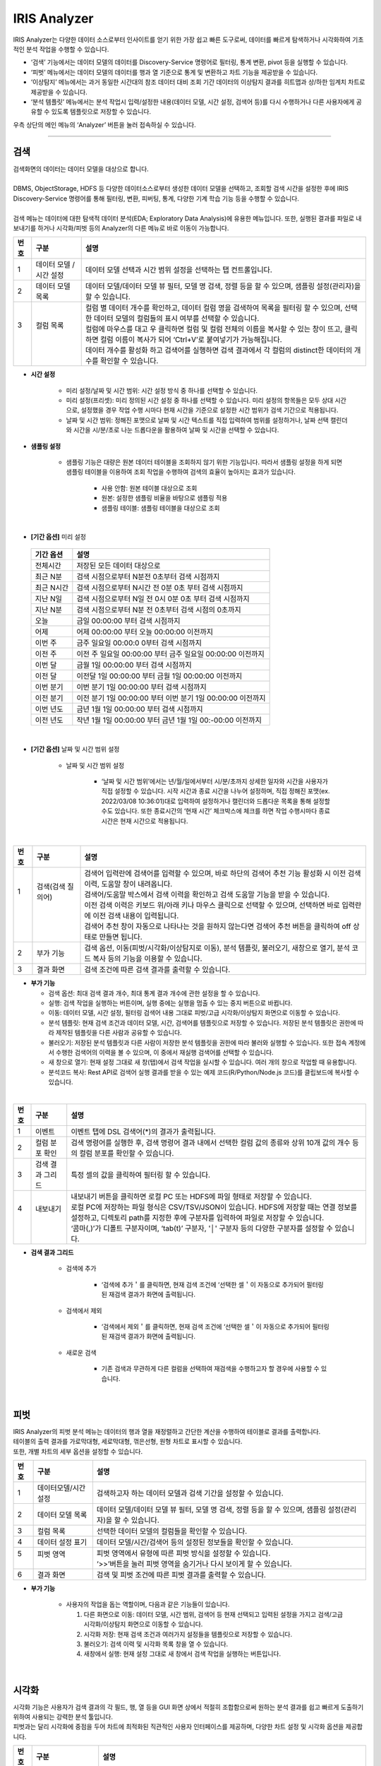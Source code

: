 IRIS Analyzer
=================================
| IRIS Analyzer는 다양한 데이터 소스로부터 인사이트를 얻기 위한 가장 쉽고 빠른 도구로써, 데이터를 빠르게 탐색하거나 시각화하여 기초적인 분석 작업을 수행할 수 있습니다. 

- ‘검색’ 기능에서는 데이터 모델의 데이터를 Discovery-Service 명령어로 필터링, 통계 변환, pivot 등을 실행할 수 있습니다.
- ‘피벗’ 메뉴에서는 데이터 모델의 데이터를 행과 열 기준으로 통계 및 변환하고 차트 기능을 제공받을 수 있습니다.
- ‘이상탐지’ 메뉴에서는 과거 동일한 시간대의 참조 데이터 대비 조회 기간 데이터의 이상탐지 결과를 히트맵과 상/하한 임계치 차트로 제공받을 수 있습니다.
- ‘분석 템플릿’ 메뉴에서는 분석 작업시 입력/설정한 내용(데이터 모델, 시간 설정, 검색어 등)를 다시 수행하거나 다른 사용자에게 공유할 수 있도록 템플릿으로 저장할 수 있습니다. 
  
| 우측 상단의 메인 메뉴의 ‘Analyzer’ 버튼을 눌러 접속하실 수 있습니다.


.. image:: IRIS-04-1.png
    :width: 1000
    :alt: IRIS-04-1

------------------------------------------------------------------

검색
++++++++++++++++++++++++++++++++
| 검색화면의 데이터는 데이터 모델을 대상으로 합니다.
|
| DBMS, ObjectStorage, HDFS 등 다양한 데이터소스로부터 생성한 데이터 모델을 선택하고, 조회할 검색 시간을 설정한 후에 IRIS Discovery-Service 명령어를 통해 필터링, 변환, 피버팅, 통계, 다양한 기계 학습 기능 등을 수행할 수 있습니다.
|
| 검색 메뉴는 데이터에 대한 탐색적 데이터 분석(EDA; Exploratory Data Analysis)에 유용한 메뉴입니다. 또한, 실행된 결과를 파일로 내보내기를 하거나 시각화/피벗 등의 Analyzer의 다른 메뉴로 바로 이동이 가능합니다. 


.. image:: IRIS-04-1-1.png
    :width: 1000
    :alt: IRIS-04-1-1


+------+------------------------------+---------------------------------------------------------------------------------------------------------------------------------------------------------------+
| 번호 | 구분                         | 설명                                                                                                                                                          |
+======+==============================+===============================================================================================================================================================+
|| 1   || 데이터 모델 / 시간 설정     || 데이터 모델 선택과 시간 범위 설정을 선택하는 탭 컨트롤입니다.                                                                                                |
+------+------------------------------+---------------------------------------------------------------------------------------------------------------------------------------------------------------+
|| 2   || 데이터 모델 목록            || 데이터 모델/데이터 모델 뷰 필터, 모델 명 검색, 정렬 등을 할 수 있으며, 샘플링 설정(관리자)을 할 수 있습니다.                                                 |
+------+------------------------------+---------------------------------------------------------------------------------------------------------------------------------------------------------------+
|| 3   || 컬럼 목록                   || 컬럼 별 데이터 개수를 확인하고, 데이터 컬럼 명을 검색하여 목록을 필터링 할 수 있으며, 선택한 데이터 모델의 컬럼들의 표시 여부를 선택할 수 있습니다.          |
||     ||                             || 컬럼에 마우스를 대고 우 클릭하면 컬럼 및 컬럼 전체의 이름을 복사할 수 있는 창이 뜨고, 클릭하면 컬럼 이름이 복사가 되어 ‘Ctrl+V’로 붙여넣기가 가능해집니다.   |
||     ||                             || 데이터 개수를 활성화 하고 검색어를 실행하면 검색 결과에서 각 컬럼의 distinct한 데이터의 개수를 확인할 수 있습니다.                                           |
+------+------------------------------+---------------------------------------------------------------------------------------------------------------------------------------------------------------+


- **시간 설정**

    - 미리 설정/날짜 및 시간 범위: 시간 설정 방식 중 하나를 선택할 수 있습니다.
    - 미리 설정(프리셋): 미리 정의된 시간 설정 중 하나를 선택할 수 있습니다. 미리 설정의 항목들은 모두 상대 시간으로, 설정했을 경우 작업 수행 시마다 현재 시간을 기준으로 설정한 시간 범위가 검색 기간으로 적용됩니다.
    - 날짜 및 시간 범위: 정해진 포맷으로 날짜 및 시간 텍스트를 직접 입력하여 범위를 설정하거나, 날짜 선택 캘린더와 시간을 시/분/초로 나눈 드롭다운을 활용하여 날짜 및 시간을 선택할 수 있습니다. 

- **샘플링 설정**

    - 샘플링 기능은 대량은 원본 데이터 테이블을 조회하지 않기 위한 기능입니다. 따라서 샘플링 설정을 하게 되면 샘플링 테이블을 이용하여 조회 작업을 수행하여 검색의 효율이 높아지는 효과가 있습니다. 

        - 사용 안함: 원본 테이블 대상으로 조회
        - 원본: 설정한 샘플링 비율을 바탕으로 샘플링 적용
        - 샘플링 테이블: 샘플링 테이블을 대상으로 조회


|


- **[기간 옵션]** 미리 설정
 
 +------------+-------------------------------------------------------------+
 | 기간 옵션  | 설명                                                        |
 +============+=============================================================+
 | 전체시간   | 저장된 모든 데이터 대상으로                                 |
 +------------+-------------------------------------------------------------+
 | 최근 N분   | 검색 시점으로부터 N분전 0초부터 검색 시점까지               |
 +------------+-------------------------------------------------------------+
 | 최근 N시간 | 검색 시점으로부터 N시간 전 0분 0초 부터 검색 시점까지       |
 +------------+-------------------------------------------------------------+
 | 지난 N일   | 검색 시점으로부터 N일 전 0시 0분 0초 부터 검색 시점까지     |
 +------------+-------------------------------------------------------------+
 | 지난 N분   | 검색 시점으로부터 N분 전 0초부터 검색 시점의 0초까지        |
 +------------+-------------------------------------------------------------+
 |  오늘      | 금일 00:00:00 부터 검색 시점까지                            |
 +------------+-------------------------------------------------------------+
 | 어제       | 어제 00:00:00 부터 오늘 00:00:00 이전까지                   |
 +------------+-------------------------------------------------------------+
 | 이번 주    | 금주 일요일 00:00:0 0부터 검색 시점까지                     |
 +------------+-------------------------------------------------------------+
 | 이전 주    | 이전 주 일요일 00:00:00 부터 금주 일요일 00:00:00 이전까지  |
 +------------+-------------------------------------------------------------+
 | 이번 달    | 금월 1일 00:00:00 부터 검색 시점까지                        |
 +------------+-------------------------------------------------------------+
 | 이전 달    | 이전달 1일 00:00:00 부터 금월 1일 00:00:00 이전까지         |
 +------------+-------------------------------------------------------------+
 | 이번 분기  | 이번 분기 1일 00:00:00 부터 검색 시점까지                   |
 +------------+-------------------------------------------------------------+
 | 이전 분기  | 이전 분기 1일 00:00:00 부터 이번 분기 1일 00:00:00 이전까지 |
 +------------+-------------------------------------------------------------+
 | 이번 년도  | 금년 1월 1일 00:00:00 부터 검색 시점까지                    |
 +------------+-------------------------------------------------------------+
 | 이전 년도  | 작년 1월 1일 00:00:00 부터 금년 1월 1일 00:-00:00 이전까지  |
 +------------+-------------------------------------------------------------+

|

- **[기간 옵션]** 날짜 및 시간 범위 설정

    - 날짜 및 시간 범위 설정

        - ‘날짜 및 시간 범위’에서는 년/월/일에서부터 시/분/초까지 상세한 일자와 시간을 사용자가 직접 설정할 수 있습니다. 시작 시간과 종료 시간을 나누어 설정하며, 직접 정해진 포맷(ex. 2022/03/08 10:36:01)대로 입력하여 설정하거나 캘린더와 드롭다운 목록을 통해 설정할 수도 있습니다. 또한 종료시간의 ‘현재 시간’ 체크박스에 체크를 하면 작업 수행시마다 종료시간은 현재 시간으로 적용됩니다.


|

.. image:: IRIS-04-1-1(2).png
    :width: 1000
    :alt: IRIS-04-1-1(2)


+------+----------------------------+------------------------------------------------------------------------------------------------------------------------------------+
| 번호 | 구분                       | 설명                                                                                                                               |
+======+============================+====================================================================================================================================+
|| 1   || 검색(검색 질의어)         || 검색어 입력란에 검색어를 입력할 수 있으며, 바로 하단의 검색어 추천 기능 활성화 시 이전 검색 이력, 도움말 창이 내려옵니다.         |
||     ||                           || 검색어/도움말 박스에서 검색 이력을 확인하고 검색 도움말 기능을 받을 수 있습니다.                                                  |
||     ||                           || 이전 검색 이력은 키보드 위/아래 키나 마우스 클릭으로 선택할 수 있으며, 선택하면 바로 입력란에 이전 검색 내용이 입력됩니다.        |
||     ||                           || 검색어 추천 창이 자동으로 나타나는 것을 원하지 않는다면 검색어 추천 버튼을 클릭하여 off 상태로 만들면 됩니다.                     |
+------+----------------------------+------------------------------------------------------------------------------------------------------------------------------------+
|| 2   || 부가 기능                 || 검색 옵션, 이동(피벗/시각화/이상탐지로 이동), 분석 템플릿, 불러오기, 새창으로 열기, 분석 코드 복사 등의 기능을 이용할 수 있습니다.|
+------+----------------------------+------------------------------------------------------------------------------------------------------------------------------------+
|| 3   || 결과 화면                 || 검색 조건에 따른 검색 결과를 출력할 수 있습니다.                                                                                  |
+------+----------------------------+------------------------------------------------------------------------------------------------------------------------------------+

- **부가 기능**

  - 검색 옵션: 최대 검색 결과 개수, 최대 통계 결과 개수에 관한 설정을 할 수 있습니다.

  - 실행: 검색 작업을 실행하는 버튼이며, 실행 중에는 실행을 멈출 수 있는 중지 버튼으로 바뀝니다.

  - 이동: 데이터 모델, 시간 설정, 필터링 검색어 내용 그대로 피벗/고급 시각화/이상탐지 화면으로 이동할 수 있습니다. 

  - 분석 템플릿: 현재 검색 조건과 데이터 모델, 시간, 검색어를 템플릿으로 저장할 수 있습니다. 저장된 분석 템플릿은 권한에 따라 제작된 템플릿을 다른 사람과 공유할 수 있습니다.

  - 불러오기: 저장된 분석 템플릿과 다른 사람이 저장한 분석 템플릿을 권한에 따라 불러와 실행할 수 있습니다. 또한 접속 계정에서 수행한 검색어의 이력을 볼 수 있으며, 이 중에서 재실행 검색어를 선택할 수 있습니다.

  - 새 창으로 열기: 현재 설정 그대로 새 창(탭)에서 검색 작업을 실시할 수 있습니다. 여러 개의 창으로 작업할 때 유용합니다.

  - 분석코드 복사: Rest API로 검색어 실행 결과를 받을 수 있는 예제 코드(R/Python/Node.js 코드)를 클립보드에 복사할 수 있습니다. 


|

.. image:: IRIS-04-1-1(3).png
    :width: 1000
    :alt: IRIS-04-1-1(3)

+------+------------------------------+----------------------------------------------------------------------------------------------------------------------------------------------------------------------------+
| 번호 | 구분                         | 설명                                                                                                                                                                       |
+======+==============================+============================================================================================================================================================================+
|| 1   || 이벤트                      || 이벤트 탭에 DSL 검색어(*)의 결과가 출력됩니다.                                                                                                                            |
+------+------------------------------+----------------------------------------------------------------------------------------------------------------------------------------------------------------------------+
|| 2   || 컬럼 분포 확인              || 검색 명령어를 실행한 후, 검색 명령어 결과 내에서 선택한 컬럼 값의 종류와 상위 10개 값의 개수 등의 컬럼 분포를 확인할 수 있습니다.                                         |
+------+------------------------------+----------------------------------------------------------------------------------------------------------------------------------------------------------------------------+
|| 3   || 검색 결과 그리드            || 특정 셀의 값을 클릭하여 필터링 할 수 있습니다.                                                                                                                            |
+------+------------------------------+----------------------------------------------------------------------------------------------------------------------------------------------------------------------------+
|| 4   || 내보내기                    || 내보내기 버튼을 클릭하면 로컬 PC 또는 HDFS에 파일 형태로 저장할 수 있습니다.                                                                                              |
||     ||                             || 로컬 PC에 저장하는 파일 형식은 CSV/TSV/JSON이 있습니다. HDFS에 저장할 때는 연결 정보를 설정하고, 디렉토리 path를 지정한 후에 구분자를 입력하여 파일로 저장할 수 있습니다. |
||     ||                             || ‘콤마(,)’가 디폴트 구분자이며, ‘tab(t)’ 구분자, '│' 구분자 등의 다양한 구분자를 설정할 수 있습니다.                                                                       |
+------+------------------------------+----------------------------------------------------------------------------------------------------------------------------------------------------------------------------+

- **검색 결과 그리드**

    - 검색에 추가
    
        - ‘검색에 추가＇를 클릭하면, 현재 검색 조건에 ‘선택한 셀＇이 자동으로 추가되어 필터링 된 재검색 결과가 화면에 출력됩니다.
    
    - 검색에서 제외

        - ‘검색에서 제외＇를 클릭하면, 현재 검색 조건에 ‘선택한 셀＇이 자동으로 추가되어 필터링 된 재검색 결과가 화면에 출력됩니다.


    - 새로운 검색

        - 기존 검색과 무관하게 다른 컬럼을 선택하여 재검색을 수행하고자 할 경우에 사용할 수 있습니다.



|


피벗
++++++++++++++++++++++++++++++++

| IRIS Analyzer의 피벗 분석 메뉴는 데이터의 행과 열을 재정렬하고 간단한 계산을 수행하여 테이블로 결과를 출력합니다.
| 테이블의 출력 결과를 가로막대형, 세로막대형, 꺾은선형, 원형 차트로 표시할 수 있습니다.
| 또한, 개별 차트의 세부 옵션을 설정할 수 있습니다.


.. image:: IRIS-04-2-1.png
    :width: 1000
    :alt: IRIS-04-2-1

+------+-----------------------------+--------------------------------------------------------------------------------------------------------------+
| 번호 | 구분                        | 설명                                                                                                         |
+======+=============================+==============================================================================================================+
|| 1   || 데이터모델/시간설정        || 검색하고자 하는 데이터 모델과 검색 기간을 설정할 수 있습니다.                                               |
+------+-----------------------------+--------------------------------------------------------------------------------------------------------------+
|| 2   || 데이터 모델 목록           || 데이터 모델/데이터 모델 뷰 필터, 모델 명 검색, 정렬 등을 할 수 있으며, 샘플링 설정(관리자)을 할 수 있습니다.|
+------+-----------------------------+--------------------------------------------------------------------------------------------------------------+
|| 3   || 컬럼 목록                  || 선택한 데이터 모델의 컬럼들을 확인할 수 있습니다.                                                           |
+------+-----------------------------+--------------------------------------------------------------------------------------------------------------+
|| 4   || 데이터 설정 표기           || 데이터 모델/시간/검색어 등의 설정된 정보들을 확인할 수 있습니다.                                            |
+------+-----------------------------+--------------------------------------------------------------------------------------------------------------+
|| 5   || 피벗 영역                  || 피벗 영역에서 유형에 따른 피벗 방식을 설정할 수 있습니다.                                                   |
||     ||                            || ‘>>’버튼을 눌러 피벗 영역을 숨기거나 다시 보이게 할 수 있습니다.                                            |
+------+-----------------------------+--------------------------------------------------------------------------------------------------------------+
|| 6   || 결과 화면                  || 검색 및 피벗 조건에 따른 피벗 결과를 출력할 수 있습니다.                                                    |
+------+-----------------------------+--------------------------------------------------------------------------------------------------------------+


- **부가 기능**

    - 사용자의 작업을 돕는 역할이며, 다음과 같은 기능들이 있습니다.

      (1) 다른 화면으로 이동: 데이터 모델, 시간 범위, 검색어 등 현재 선택되고 입력된 설정을 가지고 검색/고급 시각화/이상탐지 화면으로 이동할 수 있습니다. 

      (2) 시각화 저장: 현재 검색 조건과 여러가지 설정들을 템플릿으로 저장할 수 있습니다.

      (3) 불러오기: 검색 이력 및 시각화 목록 창을 열 수 있습니다.

      (4) 새창에서 실행: 현재 설정 그대로 새 창에서 검색 작업을 실행하는 버튼입니다.


|


시각화
++++++++++++++++++++++++++++++++

| 시각화 기능은 사용자가 검색 결과의 각 필드, 행, 열 등을 GUI 화면 상에서 적절히 조합함으로써 원하는 분석 결과를 쉽고 빠르게 도출하기 위하여 사용되는 강력한 분석 툴입니다. 
| 피벗과는 달리 시각화에 중점을 두어 차트에 최적화된 직관적인 사용자 인터페이스를 제공하며, 다양한 차트 설정 및 시각화 옵션을 제공합니다. 

.. image:: IRIS-04-3-1.png
    :width: 1000
    :alt: IRIS-04-3-1

+------+--------------------------------------+-----------------------------------------------------------------------------------------------------------------------------------------+
| 번호 | 구분                                 | 설명                                                                                                                                    |
+======+======================================+=========================================================================================================================================+
| 1    | 데이터 모델/시간설정                 | 검색하고자 하는 데이터모델과 검색 기간을 설정할 수 있습니다.                                                                            |
+------+--------------------------------------+-----------------------------------------------------------------------------------------------------------------------------------------+
| 2    | 데이터 모델 목록                     | 데이터모델/데이터모델뷰 필터, 모델 명 검색, 정렬 등을 할 수 있으며, 샘플링 설정(관리자)을 할 수 있습닝다.                               |
+------+--------------------------------------+-----------------------------------------------------------------------------------------------------------------------------------------+
| 3    | 컬럼 목록                            | 선택한 데이터 모델의 컬럼들을 확인할 수 있으며, 컬럼 별 필터를 적용할 수 있습니다.                                                      |
+------+--------------------------------------+-----------------------------------------------------------------------------------------------------------------------------------------+
| 4    | 검색 정보 표기 및 부가 기능          | 데이터 모델/시간/검색어 등의 설정된 정보들을 확인할 수 있으며, 실행/이동/분석 템플릿/불러오기/새 창으로 열기 기능을 활용할 수 있습니다. |
+------+--------------------------------------+-----------------------------------------------------------------------------------------------------------------------------------------+
| 5    | 분석 유형 설정                       | 시계열/분포/관계형/이상치/예측/지도형 등의 분석 유형을 선택할 수 있습니다.                                                              |
+------+--------------------------------------+-----------------------------------------------------------------------------------------------------------------------------------------+
| 6    | X/Y축 등의 설정 및 차트 결과         | 차트의 X,Y축 혹은 그룹에 컬럼을 지정하고 차트의 결과를 볼 수 있습니다.                                                                  |
+------+--------------------------------------+-----------------------------------------------------------------------------------------------------------------------------------------+

|

이상탐지
++++++++++++++++++++++++++++++++

이상탐지 기능은 사용자가 지정한 데이터와 시간 범위 내에서 다양한 옵션과 알고리즘을 통해 급격한 변화나 평소에는 나타나지 않는 값 등 이상치를 검출하는 기능을 제공합니다. 


.. image:: IRIS-04-4-1.png
    :width: 1000
    :alt: IRIS-04-4-1

+------+--------------------------------------------+----------------------------------------------------------------------------------------------------------------------------------------------------------------------+
| 번호 | 구분                                       | 설명                                                                                                                                                                 |
+======+============================================+======================================================================================================================================================================+
|| 1   || 데이터 모델/시간설정                      || 검색하고자 하는 데이터모델과 검색 기간을 설정할 수 있습니다.                                                                                                        |
+------+--------------------------------------------+----------------------------------------------------------------------------------------------------------------------------------------------------------------------+
|| 2   || 데이터 모델 목록                          || 데이터모델/데이터모델뷰 필터, 모델 명 검색, 정렬 등을 할 수 있으며, 샘플링 설정(관리자)을 할 수 있습닝다.                                                           |
+------+--------------------------------------------+----------------------------------------------------------------------------------------------------------------------------------------------------------------------+
|| 3   || 컬럼 목록(필드 목록)                      || 선택한 데이터 모델의 컬럼(필드)들을 확인할 수 있습니다.                                                                                                             |
+------+--------------------------------------------+----------------------------------------------------------------------------------------------------------------------------------------------------------------------+
|| 4   || 검색 정보 표기                            || 데이터 모델/시간/검색어 등의 설정된 정보들을 확인할 수 있습니다.                                                                                                    |
+------+--------------------------------------------+----------------------------------------------------------------------------------------------------------------------------------------------------------------------+
|| 5   || 카드 추가                                 || (+) 버튼을 통해 카드를 추가할 수 있으며, 추가된 카드들은 해당 영역에 바둑판식으로 나열됩니다.                                                                       |
||     ||                                           || 카드 추가 버튼을 눌렀을 때, 팝업으로 뜨는 ‘실행 옵션’에서 여러가지 설정을 할 수 있으며, ‘상세 옵션 숨기기/펼치기‘ 버튼을 통해 상세 옵션을 확인하실 수 있습니다.     |
+------+--------------------------------------------+----------------------------------------------------------------------------------------------------------------------------------------------------------------------+


- **실행 옵션**

    - 카드 제목: 카드 제목을 입력할 수 있으며, Default로 “Untitled”와 숫자의 조합이 입력됩니다.

    - 분석 설정: 이상탐지 분석 중 필드/모델 등 데이터 처리에 대하여 설정할 수 있습니다.

        - 이상탐지 분석 중 필드/모델 등 데이터 처리에 대한 설정 모음

            - 키 필드: 분석 대상으로 지정할 키 필드입니다. 복수 개 설정이 가능합니다. 키 필드 설정에 대한 자세한 내용은 [참고]를 확인하세요.
            - 값 필드: 분석 대상으로 지정할 값 필드입니다. 복수 개 설정이 가능합니다. 키 필드 설정에 대한 자세한 내용은 [참고]를 확인하세요.
            - 모델: 이상탐지 분석 시에 사용할 분석 모델을 선택합니다. Default는 SPC 입니다.

                - SPC(Statistical Process Control): 참조그룹의 데이터의 평균과 표준편차로 관리상한선, 관리하한선을 설정하여 관리하는 모델
                - IQR(Inter-Quartile Range): 백분위수(percentile)를 기준으로 삼사분위수(Q3)에서 일사분위수(Q1)를 뺀 값으로 정의할 수 있습니다. 즉, IQR = Q3 –Q1(75% 범위 값에서 25% 범위 값을 뺀 나머지 범위) 입니다.
                - 없는 Key 값: 키 필드 데이터 중 누락된 데이터를 이상상황으로 처리할지 여부를 선택할 수 있습니다.
                - 결측치: 누락된 데이터(missing value)에 대한 처리 방법을 결정합니다. “처리하지 않음” 외에 다른 항목을 선택할 경우, 누락된 데이터를 선택한 값으로 대체합니다. 사용자가 이 값을 지정할 수도 있습니다.
 

 - **시간 설정**

     - 이상탐지 분석 중 시간 범위에 대한 설정을 할 수 있습니다.

            - 비교 기간: 분석할 데이터의 시간 범위를 지정합니다.
            - 참조 기간: 분석에 참조할 데이터의 시간 범위를 지정합니다. ‘참조 기간 자동 조정’ 체크 시, 참조 기간이 상대 시간일 경우, 비교 기간과 참조 기간이 겹치지 않도록 참조기간을 조정합니다. 
            - 단위: 분석 시 비교기간 시간 범위 내에서 summary를 수행할 단위입니다.
            - 요일 분류: 비교 기간의 요일에 따라 분석할지 평일/휴일로 분류하여 분석할지를 결정합니다. ex) 비교 기간의 요일이 화요일이면 참조 기간의 화요일 데이터를 참조합니다.

|


.. image:: IRIS-04-4-1(2).png
    :width: 1000
    :alt: IRIS-04-4-1(2)

+------+--------------+---------------------------------------------------------------+
| 번호 | 구분         | 설명                                                          |
+======+==============+===============================================================+
| 1    | 키 필드 추가 | 분석 대상으로 지정할 키 필드입니다. 복수개 설정이 가능합니다. |
+------+--------------+---------------------------------------------------------------+
| 2    | 값 필드 추가 | 분석 대상으로 지정할 값 필드입니다. 복수개 설정이 가능합니다. |
+------+--------------+---------------------------------------------------------------+

- **키 필드 설정하기**

    (1) ‘+ 추가’ 버튼을 클릭하면, 필드 리스트가 오픈 됩니다. 필드 리스트는 필드 유형과 필드 명으로 구성되어 있습니다.

    (2) 오픈 된 필드 리스트 중에서 키 필드로 지정하고자 하는 필드를 선택하면, 상세 설정 popup이 오픈 되고, ‘최대 키 개수’, ‘특정 값 지정’을 통한 필터 설정 등을 수행할 수 있습니다.

    (3) ‘최대 키 개수’ 입력란 하단의 라디오 버튼 그룹은 특정 키 필드에 대해서 수행하기 위한 일종의 필터 옵션입니다. ‘모든 값’을 선택할 경우 필터를 설정하지 않고 모든 키 필드 값에 대해 분석을 수행하며, ‘특정 값 지정’을 선택한 경우에는 아래 그림처럼 상위 10개 키 값이 그리드 뷰로 출력되어 이를 체크박스로 선택할 수 있습니다.

    (4) 원하는 값을 ‘특정 값 지정’에서 찾지 못한 경우, ‘직접 입력’을 선택 후 입력란에 값을 입력하는 방식으로 원하는 키 값을 직접 지정할 수 있습니다. (콤마(,)로 구분하여 입력)



- **값 필드 설정하기**

    (1) ‘+ 추가’ 버튼을 클릭하면, 필드 리스트가 오픈 됩니다. 필드 리스트는 필드 유형과 필드 명으로 구성되어 있습니다.

    (2) 오픈 된 필드 리스트 중에서 값 필드로 지정하고자 하는 필드를 선택하면, 아래와 같은 상세 설정 popup이 오픈 되고, 문자형/시간형 컬럼에 대하여 ‘제외값’, ‘함수‘ 를 통한 설정을 할 수 있으며, 숫자형 컬럼에 대하여 ‘최솟값’, ‘최댓값’, ‘제외값’과 ‘함수’를 통한 설정을 수행할 수 있습니다.

|

.. image:: IRIS-04-4-1(3).png
    :width: 1000
    :alt: IRIS-04-4-1(3)

+------+---------------------------------+------------------------------------------------------------------------------------------------------------------------------------+
| 번호 | 구분                            | 설명                                                                                                                               |
+======+=================================+====================================================================================================================================+
| 1    | 실행 옵션 정보 버튼             | 마우스를 버튼 위에 올리면 해당 카드의 실행 옵션 내용을 툴팁으로 보여줍니다.                                                        |
+------+---------------------------------+------------------------------------------------------------------------------------------------------------------------------------+
| 2    | 제목                            | 실행 옵션에서 설정한 카드 제목을 표시합니다.                                                                                       |
+------+---------------------------------+------------------------------------------------------------------------------------------------------------------------------------+
| 3    | 스케일 모드 ON/OFF              | Heatmap 일 때만 등장하는 기능으로, Heatmap 차트의 각 cell별 색상을 모든 값에 대하여 계산할지 행 단위로 계산할지 여부를 선택합니다. |
+------+---------------------------------+------------------------------------------------------------------------------------------------------------------------------------+
| 4    | 확대/축소 버튼                  | 카드를 확대하거나 축소하는 버튼입니다.                                                                                             |
+------+---------------------------------+------------------------------------------------------------------------------------------------------------------------------------+
| 5    | 메뉴 버튼                       | 클릭하면 설정 변경/복사/다시 실행/삭제와 같은 기능 메뉴를 선택할 수 있습니다.                                                      |
+------+---------------------------------+------------------------------------------------------------------------------------------------------------------------------------+
| 6    | 차트 영역                       | 차트가 그려지는 영역입니다. 실행 옵션에 따라 Heatmap 혹은 Line Plot이 그려집니다.                                                  |
+------+---------------------------------+------------------------------------------------------------------------------------------------------------------------------------+
| 7    | 카드 추가                       | ‘+’ 버튼을 누르면 카드가 추가됩니다.                                                                                               |
+------+---------------------------------+------------------------------------------------------------------------------------------------------------------------------------+

- **기능 메뉴**

    - 설정 변경
    
        - 선택하면 실행 옵션 다이얼로그를 다시 팝업 합니다. 이를 통해 실행 옵션을 변경하고 이상 탐지 분석을 다시 수행할 수 있습니다.

    - 복사
    
        - 실행 옵션 및 분석 결과를 복사하여 새로운 카드를 추가합니다.

    - 다시 실행
    
        - 설정된 현재 실행 옵션으로 이상탐지 분석을 다시 수행합니다. 네트워크 이상 등으로 분석 결과를 수행하지 못했거나 결과가 적절하지 못할 때 다시 실행 기능을 활용해 실행을 초기화 할 수 있습니다.

    - 삭제

        - 해당 카드를 카드 영역에서 완전히 삭제합니다.


|

분석 템플릿 목록
++++++++++++++++++++++++++++++++

| 시각화는 분석 화면에서 검색 조건과 여러가지 설정 정보를 담고 있는 일종의 템플릿입니다. 
| 시각화 관리 화면에서는 각 화면에서 사용자가 작성하여 저장한 시각화 객체들을 수정하거나 삭제할 수 있습니다. 또한 특정 시각화를 다른 사용자가 접근할 수 있도록 권한을 부여할 수도 있습니다.


.. image:: IRIS-04-5-1.png
    :width: 1000
    :alt: IRIS-04-5-1

+------+-------------------------------+---------------------------------------------------------------------------------------------------------------------------------------------------------------------------------------+
| 번호 | 구분                          | 설명                                                                                                                                                                                  |
+======+===============================+=======================================================================================================================================================================================+
|| 1   || 새로고침 버튼                || 시각화 목록을 다시 불러와 갱신할 수 있습니다.                                                                                                                                        |
+------+-------------------------------+---------------------------------------------------------------------------------------------------------------------------------------------------------------------------------------+
|| 2   || 목록 설정                    || 그리드에 표시되는 항목들을 필터링하거나 선택할 수 있습니다.                                                                                                                          |
+------+-------------------------------+---------------------------------------------------------------------------------------------------------------------------------------------------------------------------------------+
|| 3   || 시각화 목록                  || 소유자 정보, 작업(시각화 이름 변경/수정/복제/삭제/URL 복사), 수정일, 구분(분석화면 이름), 데이터 모델 정보를 확인할 수 있으며, 접근 권한을 설정할 수 있습니다.                       |
||     ||                              || 또한 목록에서 모델명 좌측에 위치한 ‘▶ 아이콘’을 클릭하여 현재 생성된 데이터 모델의 상세 정보를 확인할 수 있으며, ‘▼ 아이콘’을 통해 데이터 모델의 상세 정보를 닫을 수 있습니다.       |
+------+-------------------------------+---------------------------------------------------------------------------------------------------------------------------------------------------------------------------------------+

- **시각화 목록**

    - 소유자: 시각화 내용을 작성/저장한 사용자의 정보를 확인할 수 있습니다.
    - 작업: 시각화 이름 변경/수정/복제/삭제/URL 복사가 가능합니다.
    - 수정일: 시각화를 마지막으로 수정한 일시를 확인할 수 있습니다.
    - 구분: 시각화 유형 혹은 시각화를 저장한 분석 화면 이름을 확인할 수 있습니다.
    - 데이터 모델: 시각화의 데이터 모델 정보를 확인할 수 있습니다.
    - 접근 권한: 접근 권한을 설정할 수 있습니다.


- **접근 권한 설정**

  (1) 사용자/그룹 탭: 사용자 혹은 그룹을 전환하기 위한 탭입니다.

  (2) 모든 사용자 체크 박스: 모든 사용자에게 공유하고자 할 때 체크합니다.

  (3) 현재 권한 목록(권한이 있는 사용자): 현재 접근 권한을 가진 사용자 혹은 사용자 목록에서 추가한 권한을 부여하고자 하는 사용자 목록입니다.

  (4) 사용자 목록(사용자 추가): 모든 사용자 목록. “추가” 버튼을 클릭하면 현재 권한 목록에 추가됩니다.


--------------------------------------------------------------------------------------------------------------------------------------------------------------------------



[참고]피벗 설정
++++++++++++++++++++++++++++++++
 


피벗 설정하기 - 테이블
________________________________

피벗 분석 메뉴에서 가장 기본이 되는 차트로, 데이터를 테이블 형태로 보여줍니다. 개별 차트에 그려지는 데이터는 테이블 에서 먼저 필터, 정렬을 수행 한 후, 개별 차트에서 그려집니다.


.. image:: (IRIS)04-2-1.png
    :width: 1000
    :alt: (IRIS)04-2-1

- **필터**

    - 필터를 클릭하면 피벗 대상 데이터 모델의 컬럼 목록이 나옵니다. 컬럼이 문자형이면 필터유형이 문자/시간형이면 필터 유형이 ‘일치’만 있는 창이 나오고, 컬럼이 숫자형이면 필터 유형이 ‘일치’와 '사이’가 각각 나옵니다. 
  

    - **문자/시간형 컬럼**

        - =: 해당 컬럼 값이 일치 조건 입력란에 입력한 값과 일치하는 데이터를 피벗 실행의 대상으로 제한합니다.
        - !=: 해당 컬럼 값이 입력한 값이 아닌 데이터를 피벗 실행의 대상으로 제한할 경우에 사용합니다.
        - LIKE: 해당 컬럼 값이 입력한 값을 포함하는 데이터를 피벗 실행의 대상으로 제한할 경우에 사용합니다.
        - NOT LIKE: 해당 컬럼 값이 입력한 값을 포함하지 않는 데이터를 피벗 실행의 대상으로 제한할 경우에 사용합니다.
        - 다음으로 시작함: 해당 컬럼 값이 입력한 값으로 시작하는 데이터를 피벗 실행의 대상으로 제한할 경우에 사용합니다.
        - 다음으로 끝남: 해당 컬럼 값이 입력한 값으로 끝나는 데이터를 피벗 실행의 대상으로 제한할 경우에 사용합니다.
        - IS NULL: 해당 컬럼 값이 Null인 데이터를 피벗 실행의 대상으로 제한할 경우에 사용합니다.
        - IS NOT NULL: 해당 컬럼 값이 Null이 아닌 데이터를 피벗 실행의 대상으로 제한할 경우에 사용합니다.

    - **숫자형 컬럼**

        - =: 해당 컬럼 값이 일치 조건 입력란에 입력한 값(숫자)과 일치하는 데이터를 피벗 실행의 대상으로 제한합니다.
        - !=: 해당 컬럼 값이 입력한 값(숫자)이 아닌 데이터를 피벗 실행의 대상으로 제한할 경우에 사용합니다.
        - <=: 해당 컬럼 값이 입력한 값(숫자)보다 작거나 같은 데이터를 피벗 실행의 대상으로 제한할 경우에 사용합니다.
        - <: 해당 컬럼 값이 입력한 값(숫자)보다 작은 데이터를 피벗 실행의 대상으로 제한할 경우에 사용합니다.
        - >=: 해당 컬럼 값이 입력한 값(숫자)보다 크거나 같은 데이터를 피벗 실행의 대상으로 제한할 경우에 사용합니다.
        - >: 해당 컬럼 값이 입력한 값(숫자)보다 큰 데이터를 피벗 실행의 대상으로 제한할 경우에 사용합니다.
        - IS NULL: 해당 컬럼 값이 Null인 데이터를 피벗 실행의 대상으로 제한할 경우에 사용합니다.
        - IS NOT NULL: 해당 컬럼 값이 Null이 아닌 데이터를 피벗 실행의 대상으로 제한할 경우에 사용합니다.

|

.. image:: (IRIS)04-2-1(2).png
    :width: 1000
    :alt: (IRIS)04-2-1(2)

- **행 선택(선택 항목)**

    - 사용자는 피벗 실행의 결과로 출력될 데이터를 행 단위로 그룹핑하기 위하여 그룹핑할 필드를 지정할 수 있습니다. 컬럼 목록에서 특정 컬럼을 선택하고, 최대 행의 수 등을 설정합니다.

    - **문자형 컬럼**

        - 정렬: 행 단위로 그룹핑되어 출력되는 데이터를 어떻게 정렬할 것인지를 지정할 수 있습니다. Default는 ‘기본값’입니다.

            - 기본값: 정렬을 하지 않습니다.
            - 오름차순: 출력될 데이터를 해당 컬럼 값의 알파벳 단위 오름차순으로 정렬합니다.
            - 내림차순: 출력될 데이터를 해당 컬럼 값의 알파벳 단위 내림차순으로 정렬합니다.

        - 최대 행 수: 사용자는 피벗 테이블 실행 결과로 화면에 출력될 데이터 목록의 최대 행 수를 지정할 수 있습니다. Default는 ‘500’으로 설정되어 있습니다. 즉, 화면에 출력될 데이터 목록은 최대 500 라인이며, 500 라인 이후의 데이터 목록은 출력되지 않습니다.

    - **숫자형 컬럼**

        - 범위 만들기

            -  숫자형 컬럼의 경우, 피벗 실행결과로 출력되는 각 열을 컬럼 값의 개별 숫자별로 표현할 것인지, 일정 범위를 지정하여 표현할 것인지 여부를 묻는 항목입니다.
            -  범위를 지정하고자 할 경우, “예” 버튼을 클릭하여 아래와 같이 연계된 항목들을 설정할 수 있습니다. 범위를 지정하지 않는 경우, “아니오” 버튼을 클릭합니다.
  
        - 범위 크기
        
            - “범위 만들기” 항목에서 컬럼 값의 범위를 지정할 경우에 설정합니다. 사용자는 해당 컬럼 값을 그룹핑 할 범위의 크기를 지정할 수 있습니다.

        - 범위 시작
        
            - “범위 만들기” 항목에서 컬럼 값의 범위를 지정할 경우에 설정합니다. 해당 컬럼 값을 그룹핑하는 경우, 범위가 시작되는 값을 지정합니다.

        - 범위 끝
        
            - “범위 만들기” 항목에서 컬럼 값의 범위를 지정할 경우에 설정합니다. 해당 컬럼 값을 그룹핑하는 경우, 범위의 마지막 값을 지정합니다.
  
        - 정렬
        
            - 그룹핑되어 출력되는 데이터를 어떻게 정렬할 것인지를 지정할 수 있습니다. Default는 ‘기본값’으로 설정되어 있습니다.

                - 기본값: IRIS DB에 저장된 순서로 출력됩니다. 
                - 오름차순: 출력될 데이터를 숫자 단위 오름차순으로 정렬합니다.
                - 내림차순: 출력될 데이터를 숫자 단위 내림차순으로 정렬합니다.

        - 최대 행 수
        
            - 사용자는 피벗 테이블 실행 결과로 화면에 출력될 데이터 목록의 최대 행 수를 지정할 수 있습니다. Default는 ‘500’으로 설정되어 있습니다. 즉, 화면에 출력될 데이터 목록은 최대 500 라인이며, 500 라인 이후의 데이터 목록은 출력되지 않습니다.

    - **시간형 컬럼**

        - 단위: 사용자는 이벤트가 발생한 시각 단위로 데이터를 그룹핑 할 수 있습니다.

            - 이벤트의 시각 단위는 1년, 1개월, 1일, 1시간, 1분, 10분, 1초 중에서 선택 가능합니다.
            - “단위” 항목은 시간 컬럼 설정을 위한 필수 항목이며, Default은 ‘1시간’ 입니다.

        - 정렬: 그룹핑되어 출력되는 데이터를 어떻게 정렬할 것인지를 아래와 같이 지정할 수 있습니다. Default는 ‘기본값’입니다.

            - 기본값: IRIS DB에 저장된 순서로 출력됩니다.
            - 오름차순: 출력될 데이터를 시각 단위 오름차순으로 정렬합니다.
            - 내림차순: 출력될 데이터를 시각 단위 내림차순으로 정렬합니다.

|

.. image:: (IRIS)04-2-1(3).png
    :width: 1000
    :alt: (IRIS)04-2-1(3)

- **열 선택(선택 항목)**

    - 사용자는 출력될 결과의 열에 해당되는 컬럼을 설정할 수 있습니다. 컬럼 리스트에서 특정 컬럼을 선택하고, 최대 열의 수와 대소문자 구분 여부를 설정합니다. “대소문자 구분 여부” 는 pivot집계를 할 때, 대/소문자 구분 여부를 선택합니다.


    - **문자/숫자형 컬럼**

        - 정렬: 열 단위로 그룹핑되어 출력되는 데이터를 어떻게 정렬할 것인지를 지정할 수 있습니다. Default는 ‘기본값’으로 설정되어 있습니다.

        - 대소문자 구분여부: 열 선택이 1개 이상 일 때 사용가능한 값으로, pivot 을 수행할 때 대문자와 소문자를 서로 다른 값으로 간주하여 처리할 지 선택하는 옵션입니다. 체크를 해제하면 대/소문자 구분을 하지 않아 같은 데이터로 처리됩니다. (ex. ABC = abc)

        - 최대 열 수: 사용자는 피벗 테이블 실행 결과로 화면에 출력될 데이터 목록의 열의 최대수를 지정할 수 있습니다. 피벗 테이블 실행 결과, 너무 많은 데이터가 출력되면, 오히려 사용자가 분석하는데 불편을 겪을 수 있으므로, 효율적인 분석을 위한 최소한의 데이터로 피벗 실행결과의 출력을 제한하는 것입니다. 

    - **시간형 컬럼**

        - 정렬: 열 단위로 그룹핑되어 출력되는 데이터를 어떻게 정렬할 것인지를 지정할 수 있습니다. Default는 ‘기본값’으로 설정되어 있습니다.

        - 대소문자 구분여부: 열 선택이 1개 이상 일 때 사용가능한 값으로, pivot 데이터의 집계를 할 때, 대/소문자 구분을 할 지/하지 않을 지 선택하는 옵션입니다. 옵션 선택에 따라 대소문자 값을 구분하여 다른 값으로 집계할 지의 여부를 결정할 수 있습니다.


.. image:: (IRIS)04-2-1(4).png
    :width: 1000
    :alt: (IRIS)04-2-1(4)

- **값 선택(선택 항목)**

    - 사용자는 출력될 결과값을 설정할 수 있습니다. “값 선택”에는 default로 Event Object의 개수가 설정되어 있으며, 특정 컬럼에 대한 피벗 실행 결과 값을 콤보박스에서 선택하여 설정할 수 있습니다. 
  
     - **문자형 컬럼**

        - 값: 피벗 실행 결과로 출력될 해당 필드의 첫 번째 값, 마지막 값, 또는 출력되는 필드 값의 개수를 지정할 수 있습니다.

            - 첫 번째 값: 출력되는 특정 필드의 값 중, 첫 번째 값만 출력합니다.
            - 마지막 값: 출력되는 특정 필드의 값 중, 마지막 값만 출력합니다.
            - 개수: 출력되는 특정 필드의 count 가 출력됩니다.
            - 값의 개수: 출력되는 특정 필드의 값의 개수( distinct count ) 가 출력됩니다.

    - **시간형 컬럼**

        - 값: 피벗 실행 결과로 출력될 해당 필드의 첫 번째 값, 마지막 값, 또는 출력되는 필드 값의 개수를 지정할 수 있습니다.

            - 시작: 출력되는 특정 필드의 값 중, 첫번째 시간 값만 출력합니다.
            - 종료: 출력되는 특정 필드의 값 중, 마지막 시간 값만 출력합니다.
            - 값의 개수: 선택한 특정 필드의 값의 개수( distinct count )가 출력됩니다.

    - **숫자형 컬럼**
    
        - 값: 피벗 실행 결과로 출력될 해당 필드의 통계 항목을 지정할 수 있습니다.

            - 합계: 통계 대상 이벤트에 대하여, 해당 필드 값의 합계 산출
            - 개수: 통계 대상 이벤트의 개수 산출
            - 평균: 통계 대상 이벤트에 대하여, 해당 필드 값의 평균값 산출
            - 최대: 통계 대상 이벤트에 대하여, 해당 필드 값의 최댓값 산출
            - 최소: 통계 대상 이벤트에 대하여, 해당 필드 값의 최솟값 산출
            - 표준 편차: 통계 대상 이벤트에 대하여, 해당 필드 값의 표준편차 산출
            - 중간값: 통계 대상 이벤트에 대하여, 해당 필드 값의 중간값 산출
            - 값의 개수: 통계 대상 이벤트에 대하여, 해당 필드 값의 개수(distinct count)가 출력됩니다.

|

.. image:: (IRIS)04-2-1(5).png
    :width: 1000
    :alt: (IRIS)04-2-1(5)



피벗 결과 분석하기 - 테이블
-----------------------------------------------


+------+------------------------------------------+-------------------------------------------------------------------------------------------------------------------------------+
| 번호 | 구분                                     | 설명                                                                                                                          |
+======+==========================================+===============================================================================================================================+
|| 1   || 목록 개수 드롭다운                      || 결과 영역에 출력되는 피벗 실행 결과에 대하여, 페이지 당 출력 가능한 리스트의 수를 10개, 20개, 50개 단위로 지정할 수 있습니다.|
+------+------------------------------------------+-------------------------------------------------------------------------------------------------------------------------------+
|| 2   || 내보내기 버튼                           || 사용자가 설정한 피벗의 실행 결과를 파일로 다운로드하거나 HDFS 등의 원격 위치에 저장할 수 있습니다.                           |
||     ||                                         || 버튼을 클릭하면 검색과 동일한 내보내기 창이 팝업 됩니다.                                                                     |
+------+------------------------------------------+-------------------------------------------------------------------------------------------------------------------------------+
|| 3   || 피벗 결과 그리드                        || 피벗 결과 혹은 피벗 결과의 일부분을 출력한 그리드입니다.                                                                     |
+------+------------------------------------------+-------------------------------------------------------------------------------------------------------------------------------+
|| 4   || 검색 화면 이동 메뉴                     || 현재 설정된 필터/행/열/값 선택 등을 검색어로 변환하여 검색 화면으로 이동합니다.                                              |
+------+------------------------------------------+-------------------------------------------------------------------------------------------------------------------------------+

|

피벗 설정하기 - 차트(막대/꺾은선형)
______________________________________________________

- **가로막대형 차트**

    - 막대형 차트는 수치의 크기를 막대의 길이로 표현하는 차트입니다. 범주형 Y축, 수치형 데이터를 X축으로 막대그래프로 보여 줍니다.
	
- **세로막대형 차트**

    - 막대형 차트는 수치의 크기를 막대의 길이로 표현하는 차트입니다. 범주형 X축, 수치형 데이터를 Y축으로 막대 그래프로 보여줍니다.


- **꺾은선형 차트**

    - X축에 따른 Y축의 값을 Line 차트 형태로 보여주는 차트로, 주로 시계열 데이터를 표현하는데 많이 활용됩니다. 시간에 따른 값의 추이를 볼 때 유용합니다.



.. image:: (IRIS)04-2-1(6).png
    :width: 1000
    :alt: (IRIS)04-2-1(6)

- **필터**

    - 사용자는 필터를 사용하여 피벗 실행의 대상이 되는 데이터의 범위를 제한할 수 있습니다. 사용자는 특정 필드의 값의 범위를 설정함으로써, 피벗 실행의 대상이 되는 데이터를 제한하게 됩니다. 예를 들어, 인터넷 서비스 로그에서 서비스 실패 원인을 분석하기 위하여, 서비스가 성공한 로그는 분석 대상에서 제외하고자 할 경우, cause 필드의 값으로 ‘fail’이 포함된 로그로 필터를 설정할 수 있습니다. 필터 항목은 선택 사항이므로, 사용자가 필터를 설정하지 않으면 전체 데이터에 대하여 피벗이 실행됩니다. (테이블 설정과 동일합니다.)

    - **시간형 컬럼**

        - 값: 피벗 실행 결과로 출력될 해당 컬럼의 첫 번째 값, 마지막 값, 또는 출력되는 컬럼 값의 개수를 지정할 수 있습니다.

            - 시작: 출력되는 특정 컬럼의 값 중, 첫번째 시간 값만 출력합니다.
            - 종료: 출력되는 특정 컬럼의 값 중, 마지막 시간 값만 출력합니다.
            - 값의 개수: 선택한 특정 컬럼의 값의 개수( distinct count )가 출력됩니다.
            
    - **문자형 컬럼**

        - 값: 피벗 실행 결과로 출력될 해당 컬럼의 첫 번째 값, 마지막 값, 또는 출력되는 컬럼 값의 개수를 지정할 수 있습니다.

            - 첫 번째 값: 출력되는 특정 컬럼의 값 중, 첫 번째 값만 출력합니다.
            - 마지막 값: 출력되는 특정 컬럼의 값 중, 마지막 값만 출력합니다.
            - 개수: 출력되는 특정 컬럼의 count 가 출력됩니다.
            - 값의 개수: 출력되는 특정 컬럼의 값의 개수( distinct count ) 가 출력됩니다.

    - **숫자형 컬럼**

        - 값: 피벗 실행 결과로 출력될 해당 컬럼의 통계 항목을 지정할 수 있습니다.

            - 합계: 통계 대상 이벤트에 대하여, 해당 컬럼 값의 합계가 산출됩니다.
            - 개수: 통계 대상 이벤트의 개수가 산출됩니다.
            - 평균: 통계 대상 이벤트에 대하여, 해당 컬럼 값의 평균값이 산출됩니다.
            - 최대: 통계 대상 이벤트에 대하여, 해당 컬럼 값의 최댓값이 산출됩니다.
            - 최소: 통계 대상 이벤트에 대하여, 해당 컬럼 값의 최솟값이 산출됩니다.
            - 표준 편차: 통계 대상 이벤트에 대하여, 해당 컬럼 값의 표준편차가 산출됩니다.
            - 중간값: 통계 대상 이벤트에 대하여, 해당 컬럼 값의 중간값이 산출됩니다.
            - 값의 개수: 통계 대상 이벤트에 대하여, 해당 컬럼 값의 개수( distinct count ) 가 출력됩니다.

|

.. image:: (IRIS)04-2-1(7).png
    :width: 1000
    :alt: (IRIS)04-2-1(7)

.. image:: (IRIS)04-2-1(8).png
    :width: 1000
    :alt: (IRIS)04-2-1(8)

- **X축**

    - 사용자가 피벗 차트의 X축에 대하여 설정할 수 있도록 지원합니다. 피벗 테이블의 “행 선택”에 대응되는 설정으로, 차트 유형에 따라 “X 축” 항목은 필수 항목일 수 있습니다. 이 때는 사용자가 반드시 설정하여야 합니다.

- **Y축**

    - 사용자가 피벗 차트의 Y축에 대하여 설정할 수 있도록 지원합니다. 피벗 테이블의 “값 선택”에 대응되는 설정으로, “Y 축” 항목은 이벤트의 개수가 default로 설정됩니다.

- **색상(범례)**

    - 사용자는 X 축에 표시되는 막대 그래프 각각의 값을 표시하는 범례를 추가하거나 삭제할 수 있습니다. 피벗 테이블의 “열 선택”에 대응되는 설정입니다.


|

피벗 결과 분석하기 - 차트(막대/꺾은선형)
----------------------------------------------------------

.. image:: (IRIS)04-2-1(9).png
    :width: 1000
    :alt: (IRIS)04-2-1(9)

- 출력된 피벗 차트에서 특정 그래프에 마우스 오버하면 해당 그래프에 대한 자세한 정보가  Pop-up으로 오픈 됩니다. 
  
- 범례에서 특정 항목을 클릭하면, 클릭한 범례에 해당하는 필드를 미선택으로 변경하게 되므로, 차트에서 해당 범례가 사라지게 됩니다.
  
- 차트의 특정 영역을 드래그하여 해당 영역의 차트만 Zoom-in하여 분석할 수 있습니다.
  
- Zoom-in된 상태에서 원래의 차트 상태로 복구하려면 우측 상단의 ‘확대/축소 재설정’ 버튼을 클릭하면 됩니다.
  
- 막대 등 차트에 그려진 특정 도형을 클릭하면 선택한 도형의 필드-값으로 검색 화면으로 이동하거나 새 창에서 검색 작업을 수행할 수 있습니다.

|

피벗 설정하기 - 차트(원형)
______________________________________________________

 원형 차트는 원 안에서 수치의 크기를 원호의 크기로 표현하는 차트입니다. 데이터를 백분율로 변환하여 데이터의 계열(범주형 변수)이 각각 얼마만큼의 비중을 가지는 지 파악하기에 유용합니다.

 .. image:: (IRIS)04-2-1(10).png
    :width: 1000
    :alt: (IRIS)04-2-1(10)

- **필터**

    - 피벗 대상 데이터 모델의 컬럼 목록을 확인할 수 있습니다. 컬럼이 문자형이면 필터 유형이 ‘일치’만 있는 창이 나오고, 컬럼이 숫자형이면 필터 유형이 ‘일치’와 '사이’가 각각 나옵니다. 


    - **문자/시간형 컬럼**

        - =: 해당 컬럼 값이 일치 조건 입력란에 입력한 값과 일치하는 데이터를 피벗 실행의 대상으로 제한합니다.
        - !=: 해당 컬럼 값이 입력한 값이 아닌 데이터를 피벗 실행의 대상으로 제한할 경우에 사용합니다.
        - LIKE: 해당 컬럼 값이 입력한 값을 포함하는 데이터를 피벗 실행의 대상으로 제한할 경우에 사용합니다.
        - NOT LIKE: 해당 컬럼 값이 입력한 값을 포함하지 않는 데이터를 피벗 실행의 대상으로 제한할 경우에 사용합니다.
        - 다음으로 시작함: 해당 컬럼 값이 입력한 값으로 시작하는 데이터를 피벗 실행의 대상으로 제한할 경우에 사용합니다.
        - 다음으로 끝남: 해당 컬럼 값이 입력한 값으로 끝나는 데이터를 피벗 실행의 대상으로 제한할 경우에 사용합니다.
        - IS NULL: 해당 컬럼 값이 Null인 데이터를 피벗 실행의 대상으로 제한할 경우에 사용합니다.
        - IS NOT NULL: 해당 컬럼 값이 Null이 아닌 데이터를 피벗 실행의 대상으로 제한할 경우에 사용합니다.

    - **숫자형 컬럼**

        - =: 해당 컬럼 값이 일치 조건 입력란에 입력한 값(숫자)과 일치하는 데이터를 피벗 실행의 대상으로 제한합니다.
        - !=: 해당 컬럼 값이 입력한 값(숫자)이 아닌 데이터를 피벗 실행의 대상으로 제한할 경우에 사용합니다.
        - <=: 해당 컬럼 값이 입력한 값(숫자)보다 작거나 같은 데이터를 피벗 실행의 대상으로 제한할 경우에 사용합니다.
        - <: 해당 컬럼 값이 입력한 값(숫자)보다 작은 데이터를 피벗 실행의 대상으로 제한할 경우에 사용합니다.
        - >=: 해당 컬럼 값이 입력한 값(숫자)보다 크거나 같은 데이터를 피벗 실행의 대상으로 제한할 경우에 사용합니다.
        - >: 해당 컬럼 값이 입력한 값(숫자)보다 큰 데이터를 피벗 실행의 대상으로 제한할 경우에 사용합니다.
        - IS NULL: 해당 컬럼 값이 Null인 데이터를 피벗 실행의 대상으로 제한할 경우에 사용합니다.
        - IS NOT NULL: 해당 컬럼 값이 Null이 아닌 데이터를 피벗 실행의 대상으로 제한할 경우에 사용합니다.

|


 .. image:: (IRIS)04-2-1(11).png
    :width: 1000
    :alt: (IRIS)04-2-1(11)

- **색상(범례)**

    - 사용자는 원의 각각의 값을 표시하는 범례를 추가하거나 삭제할 수 있습니다. 피벗 테이블의 “열 선택＂에 대응되는 설정입니다.
  

    - **문자/시간형 컬럼**

        - 최대 색상 수: 테이블 유형에서 '최대 행 개수'와 동일합니다.

    - **숫자형 컬럼**

        - 범위 만들기: 숫자형 필드의 경우, 피벗 실행결과로 출력되는 각 열을 필드 값의 개별 숫자별로 표현할 것인지, 일정 범위를 지정하여 표현할 것인지 여부를 묻는 항목입니다. 범위를 지정하고자 할 경우, “예” 버튼을 클릭하여 아래와 같이 연계된 항목들을 설정할 수 있습니다. 범위를 지정하지 않는 경우, “아니오” 버튼을 클릭합니다.
        - 범위 크기: “범위 만들기” 항목에서 필드 값의 범위를 지정할 경우에 설정합니다. 사용자는 해당 필드 값을 그룹핑 할 범위의 크기를 지정할 수 있습니다.
        - 범위 시작: “범위 만들기” 항목에서 필드 값의 범위를 지정할 경우에 설정합니다. 해당 필드 값을 그룹핑하는 경우, 범위가 시작되는 값을 지정합니다.
        - 범위 시작: “범위 만들기” 항목에서 필드 값의 범위를 지정할 경우에 설정합니다. 해당 필드 값을 그룹핑하는 경우, 범위가 시작되는 값을 지정합니다.
        - 범위 끝: “범위 만들기” 항목에서 필드 값의 범위를 지정할 경우에 설정합니다. 해당 필드 값을 그룹핑하는 경우, 범위의 마지막 값을 지정합니다.

    - **시간형 컬럼**

        - 단위: 어떠한 시간 단위로 데이터를 그룹핑 할 것인지 지정합니다. 시간 유형의 컬럼을 지정했을 때만 나타납니다. 


|

 .. image:: (IRIS)04-2-1(12).png
    :width: 1000
    :alt: (IRIS)04-2-1(12)

- **크기**

    - 원형 차트에서 파이의 크기를 결정하기 위한 컬럼을 설정하는 기능입니다. 피벗 테이블의 ‘값 선택‘과 동일합니다.
  
    - **Event Object의 개수**

        - 정렬: 이벤트가 발생 시, 이벤트(데이터)의 개수에 대한 정렬을 할 수 있습니다.
  
    - **문자형 컬럼**

        - 값: 피벗 실행 결과로 출력될 해당 컬럼의 첫 번째 값, 마지막 값, 또는 출력되는 컬럼 값의 개수를 지정할 수 있습니다.

            - 첫 번째 값: 출력되는 특정 컬럼의 값 중, 첫 번째 값만 출력합니다.
            - 마지막 값: 출력되는 특정 컬럼의 값 중, 마지막 값만 출력합니다.
            - 개수: 출력되는 특정 컬럼의 count 가 출력됩니다.
            - 값의 개수: 출력되는 특정 컬럼의 값의 개수( distinct count ) 가 출력됩니다.

        - 정렬: 그룹핑되어 출력되는 데이터를 어떻게 정렬할 것인지를 지정할 수 있습니다. Default는 ‘기본값’입니다.

            - 기본값: IRIS DB에 저장된 순서로 출력됩니다.
            - 오름차순: 출력될 데이터를 해당 컬럼 값의 알파벳 단위 오름차순으로 정렬합니다.
            - 내림차순: 출력될 데이터를 해당 컬럼 값의 알파벳 단위 내림차순으로 정렬합니다.

    - **숫자형 컬럼**

        - 값: 피벗 실행 결과로 출력될 해당 컬럼의 통계 항목을 지정할 수 있습니다.

            - 합계: 통계 대상 이벤트에 대하여, 해당 컬럼 값의 합계가 산출됩니다.
            - 개수: 통계 대상 이벤트의 개수가 산출됩니다.
            - 평균: 통계 대상 이벤트에 대하여, 해당 컬럼 값의 평균값이 산출됩니다.
            - 최대: 통계 대상 이벤트에 대하여, 해당 컬럼 값의 최댓값이 산출됩니다.
            - 최소: 통계 대상 이벤트에 대하여, 해당 컬럼 값의 최솟값이 산출됩니다.
            - 표준 편차: 통계 대상 이벤트에 대하여, 해당 컬럼 값의 표준편차가 산출됩니다.
            - 중간값: 통계 대상 이벤트에 대하여, 해당 컬럼 값의 중간값이 산출됩니다.
            - 값의 개수: 통계 대상 이벤트에 대하여, 해당 컬럼 값의 개수( distinct count ) 가 출력됩니다.

        - 정렬: 그룹핑되어 출력되는 데이터를 어떻게 정렬할 것인지를 지정할 수 있습니다. Default는 ‘기본값’으로 설정되어 있습니다.

            - 기본값: IRIS DB에 저장된 순서로 출력됩니다. 
            - 오름차순: 출력될 데이터를 숫자 단위 오름차순으로 정렬합니다.
            - 내림차순: 출력될 데이터를 숫자 단위 내림차순으로 정렬합니다.


    - **시간형 컬럼**

        - 값: 피벗 실행 결과로 출력될 해당 컬럼의 첫 번째 값, 마지막 값, 또는 출력되는 컬럼 값의 개수를 지정할 수 있습니다.
        
            - 시작: 출력되는 특정 컬럼의 값 중, 첫번째 시간 값만 출력합니다.
            - 종료: 출력되는 특정 컬럼의 값 중, 마지막 시간 값만 출력합니다.
            - 값의 개수: 선택한 특정 컬럼의 값의 개수( distinct count )가 출력됩니다.


        - 정렬: 그룹핑되어 출력되는 데이터를 어떻게 정렬할 것인지를 아래와 같이 지정할 수 있습니다. Default는 ‘기본값’입니다.

            - 기본값: IRIS DB에 저장된 순서로 출력됩니다.
            - 오름차순: 출력될 데이터를 시각 단위 오름차순으로 정렬합니다.
            - 내림차순: 출력될 데이터를 시각 단위 내림차순으로 정렬합니다.

|


피벗 결과 분석하기 - 차트(원형)
---------------------------------------

.. image:: (IRIS)04-2-1(12).png
    :width: 1000
    :alt: (IRIS)04-2-1(12)
    
- 출력된 피벗 차트에서 원하는 파이 부분에 마우스 오버하면 해당 그래프에 대한 자세한 정보가  Pop-up으로 오픈 됩니다.
  
- 범례에서 특정 항목을 클릭하면, 클릭한 범례에 해당하는 필드를 미선택으로 변경하게 되므로, 차트에서 해당 범례가 사라지게 됩니다.
  
- 특정 파이를 클릭하면 선택한 파이의 필드-값으로 검색 화면으로 이동하거나 새 창에서 검색 작업을 수행할 수 있습니다.




--------------------------------------------------------------------------------------------------------------------------------------------------------------------------



[참고]시각화 분석 설정
++++++++++++++++++++++++++++++++


시각화 분석 설정 및 차트 옵션
____________________________________________

.. image:: (IRIS)04-3-1.png
    :width: 1000
    :alt: (IRIS)04-3-1


- **분석 설정**

    - 시각화 화면에서 데이터 모델을 선택한 뒤, 필드 목록에서 마우스 드래그&드랍으로 원하는 위치의 박스에 끌어다 놓음으로써 X축, Y축 박스에 필드를 설정할 수 있으며, 끌어다 놓은 이후에는 박스가 드래그한 필드로 설정됩니다.

    - 상세한 옵션을 변경하고 싶다면 X축, Y축에 해당하는 박스를 더블 클릭한 후, 새로 팝업 되는 창에서 설정을 변경하면 됩니다. 설정 가능한 옵션의 종류는 필드의 타입 및 X축/Y축 등에 따라 달라집니다. 

    - 데이터 모델 및 시간 범위와 함께 해당 시각화 유형에서 필요로 하는 모든 설정을 끝냈다면 ‘실행 아이콘(▶)’을 눌러 시각화 작업을 진행할 수 있습니다.

|


시각화 분석 (1) 시계열
____________________________

[시계열] 꺾은선형
--------------------------------------------------

꺾은선형은 시간의 경과에 따른 데이터의 변화를 꺾은선으로 시각화 하는 분석 방법입니다.

.. image:: (IRIS)04-3-1(2).png
    :width: 1000
    :alt: (IRIS)04-3-1(2)

+------+--------------------+------------------------------------------------------------------------------------------------------------------+
| 번호 | 구분               | 설명                                                                                                             |
+======+====================+==================================================================================================================+
|| 1   || 분석 유형 선택    || 시계열 / 분포 / 관계형 / 이상치 / 예측 / 지도형 카테고리 중 분석 유형을 선택할 수 있습니다.                     |
+------+--------------------+------------------------------------------------------------------------------------------------------------------+
|| 2   || 차트 옵션         || Null값 표시 방식, 레이블 회전, 범례 위치 등 차트의 스타일/표현 방식에 대한 옵션 설정창을 띄우는 버튼입니다.     |
||     ||                   || 이 옵션들은 시각화 작업 결과 데이터에는 영향을 주지 않습니다.                                                   |
+------+--------------------+------------------------------------------------------------------------------------------------------------------+
|| 3   || X축               || 차트의 X축에 관한 설정 UI 입니다. 피벗의 “행 선택”과 대응됩니다.                                                |
||     ||                   || 꺾은선 차트의 경우 시간 필드만 X축에 설정할 수 있으며, 선택한 데이터 모델의 시간 필드가 자동으로 설정이 됩니다. |
||     ||                   || 또한, 시간 범위 설정을 변경할 때마다 “Summary 시간 단위”가 어느정도 자동 조정이 됩니다.                         |
+------+--------------------+------------------------------------------------------------------------------------------------------------------+
|| 4   || Y축               || 차트의 Y축에 관한 설정 UI 입니다. 피벗의 “값 선택”과 대응됩니다.                                                |
||     ||                   || 설정한 필드를 지정한 “Summary 방식”에 따라 계산하여 수치화한 값으로 Y축을 구성합니다.                           |
||     ||                   || 설정하지 않으면 Default로 “이벤트 개수”가 설정됩니다. (-count(*))                                               |
+------+--------------------+------------------------------------------------------------------------------------------------------------------+
|| 5   || 그룹              || 트의 색상/범례 분할에 관한 설정 UI 입니다.                                                                      |
||     ||                   || 각 데이터를 그룹핑할 컬럼을 지정하는 기능입니다.                                                                |
||     ||                   || 피벗의 “열 선택”과 대응되나, 집계에 영향을 주지 않고 분류(Classify) 기능만 수행합니다.                          |
+------+--------------------+------------------------------------------------------------------------------------------------------------------+
|| 6   || 파일 저장         || 파일 저장 버튼을 누르면 시각화에서 만든 차트가 이미지 파일(png)로 저장됩니다.                                   |
||     ||                   ||                                                                                                                 |
+------+--------------------+------------------------------------------------------------------------------------------------------------------+

- **X축**

    - Summary 시간 단위: 시각화 작업을 수행할 때 어떠한 시간 단위(1년, 1개월, 1일, …)로 summary를 수행할지 선택하는 옵션입니다.
    - 최대 행 수: 시각화 작업 결과의 데이터 개수를 제한하는 옵션입니다.

- **Y축**

    - Summary 방식: 시각화 작업을 수행할 때 지정한 필드를 어떠한 함수로 summary를 수행할지 선택하는 옵션입니다. 문자형 필드의 경우 “데이터 개수”, 숫자형 필드의 경우 “합계”가 기본으로 설정됩니다.
    - 최대 열 수: 시각화 작업 결과 개수를 제한하는 옵션입니다. 최대 행 수와는 다르게 테이블 기준 열 수, 차트 기준으로는 범례 개수를 제한합니다.

- **그룹**

    - 최대 열 수: 시각화 작업 결과 개수를 제한하는 옵션입니다. 최대 행 수와는 다르게 테이블 기준 열 수, 차트 기준으로는 범례 개수를 제한합니다.

|



차트 옵션 - [시계열] 꺾은선형
--------------------------------------------------

- **일반**

    - Null 값: 데이터가 Null이거나 없는 등 차트에 표현할 수 없을 때 표현방식을 결정합니다.
    - 데이터 값 표시: 데이터의 수치 값을 차트상에 표시할지 여부를 결정합니다. “켜기”로 설정하면 차트의 각 포인트마다 데이터 수치가 숫자값 텍스트로 표시됩니다.

- **X축**

    - 축: X축 표시 여부를 결정합니다.
    - 축 제목: X축 하단에 표시할 제목과 표시 여부를 결정합니다.
    - 레이블 회전: X축의 텍스트 회전 각도를 결정합니다. X축의 각각의 텍스트가 길 경우 유용합니다.

- **Y축**

    - 축: Y축 표시 여부를 결정합니다.
    - 축 제목: Y축 좌단에 표시할 제목과 표시 여부를 결정합니다.
    - 간격: Y축의 수치 간격을 결정합니다. 입력하지 않으면 자동으로 결정됩니다.
    - 최솟값: Y축의 최솟값을 결정합니다. 입력하지 않으면 자동으로 결정됩니다.
    - 최댓값: Y축의 최댓값을 결정합니다. 입력하지 않으면 자동으로 결정됩니다.

- **범례**

    - 범례: 범례의 표시 여부를 결정합니다.
    - 표시 위치: 범례의 표시 위치(오른쪽/아래/위/왼쪽)를 결정합니다.

|


[시계열] 시계열 분포(산점도)
--------------------------------------------------

시간 필드가 포함된 데이터, X축과 Y축에 연속형인 두 변수의 값을 점으로 뿌려준 그래프로 변수 간의 관계를 파악하는데 유용한 분석 방법이며, 특히 X축을 시간 컬럼으로 지정한 시계열데이터를 시간에 따른 산점도 형태로 보여주기 용이합니다.


.. image:: (IRIS)04-3-1(3).png
    :width: 1000
    :alt: (IRIS)04-3-1(3)

+------+--------------------------------+--------------------------------------------------------------------------------------------------------------------------------------------------------------------+
| 번호 | 구분                           | 설명                                                                                                                                                               |
+======+================================+====================================================================================================================================================================+
|| 1   || 분석 유형 선택                || 시계열 / 분포 / 관계형 / 이상치 / 예측 / 지도형 카테고리 중 분석 유형을 선택할 수 있습니다.                                                                       |
+------+--------------------------------+--------------------------------------------------------------------------------------------------------------------------------------------------------------------+
|| 2   || 차트 옵션                     || Null값 표시 방식, 레이블 회전, 범례 위치 등 차트의 스타일/표현 방식에 대한 옵션 설정창을 띄우는 버튼입니다.                                                       |
||     ||                               || 이 옵션들은 시각화 작업 결과 데이터에는 영향을 주지 않습니다.                                                                                                     |
+------+--------------------------------+--------------------------------------------------------------------------------------------------------------------------------------------------------------------+
|| 3   || X축                           || 차트의 X축에 관한 설정 UI 입니다.                                                                                                                                 |
||     ||                               || 꺾은선 차트의 경우 시간 필드만 X축에 설정할 수 있으나, 시계열 차트는 Scatter(산점도) 기능을 하는 차트로서 X축에 시간 컬럼 외에 다른 타입의 컬럼이 올 수 있습니다. |
||     ||                               || 또한, X축 설정 중 최대 행 수는 시각화 작업 결과의 데이터 개수를 제한하는 옵션을 말합니다.                                                                         |
+------+--------------------------------+--------------------------------------------------------------------------------------------------------------------------------------------------------------------+
|| 4   || Y축                           || 차트의 Y축에 관한 설정 UI 입니다. 시계열 분포(산점도)의 경우, 반드시 설정해야 합니다.                                                                             |
+------+--------------------------------+--------------------------------------------------------------------------------------------------------------------------------------------------------------------+
|| 5   || 그룹                          || 트의 색상/범례 분할에 관한 설정 UI 입니다. 각 데이터를 그룹핑할 컬럼을 지정하는 기능입니다.                                                                       |
||     ||                               || 피벗의 “열 선택”과 대응되나, 집계에 영향을 주지 않고 분류(Classify) 기능만 수행합니다.                                                                            |
+------+--------------------------------+--------------------------------------------------------------------------------------------------------------------------------------------------------------------+
|| 6   || 파일 저장                     || 파일 저장 버튼을 누르면 시각화에서 만든 차트가 이미지 파일(png)로 저장됩니다.                                                                                     |
+------+--------------------------------+--------------------------------------------------------------------------------------------------------------------------------------------------------------------+

|


차트 옵션 - [시계열] 시계열 분포
--------------------------------------------------

- **X축**

    - 축: X축 표시 여부를 결정합니다.
    - 축 제목: X축 하단에 표시할 제목과 표시 여부를 결정합니다.
    - 레이블 회전: X축의 텍스트 회전 각도를 결정합니다. X축의 각각의 텍스트가 길 경우 유용합니다.

- **Y축**

    - 축: Y축 표시 여부를 결정합니다.
    - 축 제목: Y축 좌단에 표시할 제목과 표시 여부를 결정합니다.
    - 간격: Y축의 수치 간격을 결정합니다. 입력하지 않으면 자동으로 결정됩니다.
    - 최솟값: Y축의 최솟값을 결정합니다. 입력하지 않으면 자동으로 결정됩니다.
    - 최댓값: Y축의 최댓값을 결정합니다. 입력하지 않으면 자동으로 결정됩니다.

- **범례**

    - 범례: 범례의 표시 여부를 결정합니다.
    - 표시 위치: 범례의 표시 위치(오른쪽/아래/위/왼쪽)를 결정합니다.


|

[시계열] 모션
--------------------------------------------------

| 모션 차트는 거품형 차트를 기반으로 시간에 따른 데이터의 변화를 애니메이션으로 보여주는 차트입니다.
| 모션차트는 시간, X축, Y축, 크기(원의 크기), 그룹(원의 색상) 에 각각 컬럼을 지정할 수 있습니다.

.. image:: (IRIS)04-3-1(4).png
    :width: 1000
    :alt: (IRIS)04-3-1(4)

+------+---------------------------------+---------------------------------------------------------------------------------------------------------+
| 번호 | 구분                            | 설명                                                                                                    |
+======+=================================+=========================================================================================================+
|| 1   || 분석 유형 선택                 || 시계열 / 분포 / 관계형 / 이상치 / 예측 / 지도형 카테고리 중 분석 유형을 선택할 수 있습니다.            |
+------+---------------------------------+---------------------------------------------------------------------------------------------------------+
|| 2   || X축                            || 차트의 X축에 관한 설정 UI입니다. 숫자 유형 컬럼만 투입할 수 있습니다.                                  |
+------+---------------------------------+---------------------------------------------------------------------------------------------------------+
|| 3   || 시간                           || 시간 유형 컬럼만 투입할 수 있습니다.                                                                   |
+------+---------------------------------+---------------------------------------------------------------------------------------------------------+
|| 4   || Y축                            || 차트의 Y축에 관한 설정 UI 입니다. 숫자 유형 컬럼만 투입할 수 있습니다.                                 |
+------+---------------------------------+---------------------------------------------------------------------------------------------------------+
|| 5   || 그룹                           || 범주형 컬럼만 투입할 수 있습니다.                                                                      |
+------+---------------------------------+---------------------------------------------------------------------------------------------------------+
|| 6   || 크기                           || 숫자 유형 컬럼만 투입할 수 있습니다.                                                                   |
+------+---------------------------------+---------------------------------------------------------------------------------------------------------+
|| 7   || 파일 저장                      || 파일 저장 버튼을 누르면 시각화에서 만든 차트가 이미지 파일(png)로 저장됩니다.                          |
+------+---------------------------------+---------------------------------------------------------------------------------------------------------+
|| 8   || 애니메이션 제어(모션 실행)     || 애니메이션 동작에 대하여 실행/일시정지/재생/정지 등을 할 수 있습니다.                                  |
+------+---------------------------------+---------------------------------------------------------------------------------------------------------+

--------------------------------------------------------------------------------------------------------------------------


시각화 분석 (2) 분포
____________________________

|

[분포] 히스토그램
--------------------------------------------------

데이터를 동일한 폭의 구간으로 나누어 해당 구간에 속한 데이터의 빈도를 막대로 나타낸 것입니다. 도수분포표라고도 합니다. X축은 구간을 나타내고, Y축은 해당 구간에 속한 빈도를 표시합니다.


.. image:: (IRIS)04-3-1(5).png
    :width: 1000
    :alt: (IRIS)04-3-1(5)

+------+---------------------+--------------------------------------------------------------------------------------------------------------+
| 번호 | 구분                | 설명                                                                                                         |
+======+=====================+==============================================================================================================+
|| 1   || 분석 유형 선택     || 시계열 / 분포 / 관계형 / 이상치 / 예측 / 지도형 카테고리 중 분석 유형을 선택할 수 있습니다.                 |
+------+---------------------+--------------------------------------------------------------------------------------------------------------+
|| 2   || 차트 옵션          || Null값 표시 방식, 레이블 회전, 범례 위치 등 차트의 스타일/표현 방식에 대한 옵션 설정창을 띄우는 버튼입니다. |
||     ||                    || 이 옵션들은 시각화 작업 결과 데이터에는 영향을 주지 않습니다.                                               |
+------+---------------------+--------------------------------------------------------------------------------------------------------------+
|| 3   || X축                || X축에 올 컬럼을 설정할 수 있습니다. 또한 X축은 히스토그램의 구간을 나타냅니다.                              |
+------+---------------------+--------------------------------------------------------------------------------------------------------------+
|| 4   || Y축                || Y축에 올 컬럼을 설정할 수 있습니다. Y축은 해당 구간에 속한 빈도를 표시합니다.                               |
+------+---------------------+--------------------------------------------------------------------------------------------------------------+
|| 5   || 그룹               || 차트의 색상/범례 분할에 관한 설정 UI 입니다. 피벗의 “열 선택”과 대응됩니다.                                 |
+------+---------------------+--------------------------------------------------------------------------------------------------------------+
|| 6   || 파일 저장          || 파일 저장 버튼을 누르면 시각화에서 만든 차트가 이미지 파일(png)로 저장됩니다.                               |
+------+---------------------+--------------------------------------------------------------------------------------------------------------+


- **X축**

    - 정렬: Y축 값에 따른 정렬 방식을 선택하는 옵션입니다. Default는 “기본값”이며, “기본값”으로 선택하면 정렬을 수행하지 않습니다.

    - Summary 시간 단위: 시간 타입 필드의 경우, 시각화 작업을 수행할 때 어떠한 시간 단위(1년, 1개월, 1일 등)로 summary를 수행할지 선택하는 옵션입니다.

    - 범위 만들기: 숫자형 타입 필드의 경우, 실행 결과로 출력되는 각 막대를 필드 값의 개별 숫자로 표현할 것인지, 일정 범위를 지정하여 구간으로 표현할 것인지 여부를 묻는 항목입니다. 

        - 범위 크기: 그룹핑할 범위의 크기입니다.
        - 범위 시작: 범위가 시작되는 값입니다.
        - 범위 끝: 범위의 마지막 값입니다.

    - 최대 행 수: 시각화 작업 결과의 데이터 개수를 제한하는 옵션입니다. 

- **Y축**

    - 최대 열 수: 시각화 작업 결과 개수를 제한하는 옵션입니다. 최대 행 수와는 다르게 테이블 기준 열 수, 차트 기준으로는 범례 개수를 제한합니다.


|

차트 옵션 - [분포] 히스토그램
--------------------------------------------------

- **일반**

    - 스택모드: 하나의 X축 데이터가 그룹/범례를 통해 분할되었을 때, 차트의 드로잉 객체를 별개로 표현할 지 하나의 객체에 나누어 표현할지를 결정합니다.
    - 데이터 값 표시: 데이터의 수치 값을 차트상에 표시할지 여부를 결정합니다. “켜기”로 설정하면 차트의 각 포인트마다 데이터 수치가 숫자값 텍스트로 표시됩니다.

- **X축**

    - 축: X축 표시 여부를 결정합니다.
    - 축 제목: X축 하단에 표시할 제목과 표시 여부를 결정합니다.
    - 레이블 회전: X축의 텍스트 회전 각도를 결정합니다. X축의 각각의 텍스트가 길 경우 유용합니다.

- **Y축**

    - 축: Y축 표시 여부를 결정합니다.
    - 축 제목: Y축 좌단에 표시할 제목과 표시 여부를 결정합니다.
    - 간격: Y축의 수치 간격을 결정합니다. 입력하지 않으면 자동으로 결정됩니다.
    - 최솟값: Y축의 최솟값을 결정합니다. 입력하지 않으면 자동으로 결정됩니다.
    - 최댓값: Y축의 최댓값을 결정합니다. 입력하지 않으면 자동으로 결정됩니다.

- **범례**

    - 범례: 범례의 표시 여부를 결정합니다.
    - 표시 위치: 범례의 표시 위치(오른쪽/아래/위/왼쪽)를 결정합니다.

|


[분포] 막대형
--------------------------------------------------

막대형 그래프(Bar Chart)는 X축에 카테고리, 범주형 변수가 올 수 있고, 수치형 변수도 가능합니다. 


.. image:: (IRIS)04-3-1(6).png
    :width: 1000
    :alt: (IRIS)04-3-1(6)

+------+----------------+--------------------------------------------------------------------------------------------------------------+
| 번호 | 구분           | 설명                                                                                                         |
+======+================+==============================================================================================================+
|| 1   || 분석 유형 선택|| 시계열 / 분포 / 관계형 / 이상치 / 예측 / 지도형 카테고리 중 분석 유형을 선택할 수 있습니다.                 |
+------+----------------+--------------------------------------------------------------------------------------------------------------+
|| 2   || 차트 옵션     || Null값 표시 방식, 레이블 회전, 범례 위치 등 차트의 스타일/표현 방식에 대한 옵션 설정창을 띄우는 버튼입니다. |
||     ||               || 이 옵션들은 시각화 작업 결과 데이터에는 영향을 주지 않습니다.                                               |
+------+----------------+--------------------------------------------------------------------------------------------------------------+
|| 3   || X축           || X축에 올 컬럼을 설정할 수 있습니다. 또한 X축은 히스토그램의 구간을 나타냅니다.                              |
+------+----------------+--------------------------------------------------------------------------------------------------------------+
|| 4   || Y축           || Y축에 올 컬럼을 설정할 수 있습니다. Y축은 해당 구간에 속한 빈도를 표시합니다.                               |
+------+----------------+--------------------------------------------------------------------------------------------------------------+
|| 5   || 그룹          || 차트의 색상/범례 분할에 관한 설정 UI 입니다. 피벗의 “열 선택”과 대응됩니다.                                 |
+------+----------------+--------------------------------------------------------------------------------------------------------------+
|| 6   || 파일 저장     || 파일 저장 버튼을 누르면 시각화에서 만든 차트가 이미지 파일(png)로 저장됩니다.                               |
+------+----------------+--------------------------------------------------------------------------------------------------------------+

- **X축**

    - 정렬: Y축 값에 따른 정렬 방식을 선택하는 옵션입니다. Default는 “기본값”이며, “기본값”으로 선택하면 정렬을 수행하지 않습니다.

    - Summary 시간 단위: 시간 타입 필드의 경우, 시각화 작업을 수행할 때 어떠한 시간 단위(1년, 1개월, 1일 등)로 summary를 수행할지 선택하는 옵션입니다.

    - 범위 만들기: 숫자형 타입 필드의 경우, 실행 결과로 출력되는 각 막대를 필드 값의 개별 숫자로 표현할 것인지, 일정 범위를 지정하여 구간으로 표현할 것인지 여부를 묻는 항목입니다. 

        - 범위 크기: 그룹핑 할 범위의 크기입니다.
        - 범위 시작: 범위가 시작되는 값입니다.
        - 범위 끝: 범위의 마지막 값입니다.

    - 최대 행 수: 시각화 작업 결과의 데이터 개수를 제한하는 옵션입니다. 

- **Y축**

    - Summary 방식: 시각화 작업을 수행할 때 지정한 필드를 어떠한 함수로 summary를 수행할지 선택하는 옵션입니다. 문자형 필드의 경우 “데이터 개수”, 숫자형 필드의 경우 “합계”가 기본으로 설정됩니다.

- **그룹**

    - 최대 열 수: 시각화 작업 결과 개수를 제한하는 옵션입니다. 최대 행 수와는 다르게 테이블 기준 열 수, 차트 기준으로는 범례 개수를 제한합니다.

|

차트 옵션 - [분포] 막대형
---------------------------------------------------

- **일반**

    - 스택모드: 하나의 X축 데이터가 그룹/범례를 통해 분할되었을 때, 차트의 드로잉 객체를 별개로 표현할 지 하나의 객체에 나누어 표현할지를 결정합니다.
    - 데이터 값 표시: 데이터의 수치 값을 차트상에 표시할지 여부를 결정합니다. “켜기”로 설정하면 차트의 각 포인트마다 데이터 수치가 숫자값 텍스트로 표시됩니다.

- **X축**

    - 축: X축 표시 여부를 결정합니다.
    - 축 제목: X축 하단에 표시할 제목과 표시 여부를 결정합니다.
    - 레이블 회전: X축의 텍스트 회전 각도를 결정합니다. X축의 각각의 텍스트가 길 경우 유용합니다.

- **Y축**

    - 축: Y축 표시 여부를 결정합니다.
    - 축 제목: Y축 좌단에 표시할 제목과 표시 여부를 결정합니다.
    - 간격: Y축의 수치 간격을 결정합니다. 입력하지 않으면 자동으로 결정됩니다.
    - 최솟값: Y축의 최솟값을 결정합니다. 입력하지 않으면 자동으로 결정됩니다.
    - 최댓값: Y축의 최댓값을 결정합니다. 입력하지 않으면 자동으로 결정됩니다.

- **범례**

    - 범례: 범례의 표시 여부를 결정합니다.
    - 표시 위치: 범례의 표시 위치(오른쪽/아래/위/왼쪽)를 결정합니다.


|


[분포] 원형
--------------------------------------------------

원형 그래프는 섹터로 구분된 원 그래프이며 Pie chart 라고도 합니다. 각 파이 조각의 크기는 전체에서 해당 데이터의 상대적 크기를 표시합니다.


.. image:: (IRIS)04-3-1(7).png
    :width: 1000
    :alt: (IRIS)04-3-1(7)

+------+---------------------+--------------------------------------------------------------------------------------------------------------+
| 번호 | 구분                | 설명                                                                                                         |
+======+=====================+==============================================================================================================+
|| 1   || 분석 유형 선택     || 시계열 / 분포 / 관계형 / 이상치 / 예측 / 지도형 카테고리 중 분석 유형을 선택할 수 있습니다.                 |
+------+---------------------+--------------------------------------------------------------------------------------------------------------+
|| 2   || 차트 옵션          || Null값 표시 방식, 레이블 회전, 범례 위치 등 차트의 스타일/표현 방식에 대한 옵션 설정창을 띄우는 버튼입니다. |
||     ||                    || 이 옵션들은 시각화 작업 결과 데이터에는 영향을 주지 않습니다.                                               |
+------+---------------------+--------------------------------------------------------------------------------------------------------------+
|| 3   || 크기               || 파이차트의 크기에 관한 설정 UI 입니다. 피벗의 “값 선택”과 대응됩니다.                                       |
||     ||                    || 설정한 필드를 지정한 “Summary 방식”에 따라 계산하여 수치화한 값으로 크기를 결정합니다.                      |
||     ||                    || 설정하지 않으면 Default로 “이벤트 개수”가 설정됩니다. (-count(*))                                           |
+------+---------------------+--------------------------------------------------------------------------------------------------------------+
|| 4   || 그룹               || 파이 차트의 그룹에 관한 설정 UI 입니다.                                                                     |
||     ||                    || 다른 차트의 X축 설정과 동일하며, 피벗의 “행 선택”과 대응됩니다.                                             |
+------+---------------------+--------------------------------------------------------------------------------------------------------------+
|| 5   || 파일 저장          || 파일 저장 버튼을 누르면 시각화에서 만든 차트가 이미지 파일(png)로 저장됩니다.                               |
+------+---------------------+--------------------------------------------------------------------------------------------------------------+

- **크기**

    - Summary 방식: 시각화 작업을 수행할 때 지정한 필드를 어떠한 함수로 summary를 수행할지 선택하는 옵션입니다. 문자형 필드의 경우 “데이터 개수”, 숫자형 필드의 경우 “합계”가 기본으로 설정됩니다.


- **그룹**

    - 정렬: 값에 따른 정렬 방식을 선택하는 옵션입니다. Default는 “기본값”이며, “기본값”으로 선택하면 정렬을 수행하지 않습니다.

    - Summary 시간 단위: 시간 타입 필드의 경우, 시각화 작업을 수행할 때 어떠한 시간 단위(1년, 1개월, 1일, …)로 summary를 수행할지 선택하는 옵션입니다.

    - 범위 만들기: 숫자형 타입 필드의 경우, 실행 결과로 출력되는 각 막대를 필드 값의 개별 숫자로 표현할 것인지, 일정 범위를 지정하여 구간으로 표현할 것인지 여부를 묻는 항목입니다.

        - 범위 크기: 그룹핑 할 범위의 크기입니다.
        - 범위 시작: 범위가 시작되는 값입니다.
        - 범위 끝: 범위의 마지막 값입니다.

    - 최대 행 수: 시각화 작업 결과의 데이터 개수를 제한하는 옵션입니다.


|

차트 옵션 - [분포] 원형
---------------------------------------------------

- **일반**

    - 데이터 값 표시: 데이터의 수치 값을 차트상에 표시할지 여부를 결정합니다. “켜기”로 설정하면 차트의 각 포인트마다 데이터 수치가 숫자값 텍스트로 표시됩니다.

- **크기**

    - 최소 크기: 지정한 비율 이하의 조각들을 “other”로 통합하는 옵션입니다. 예를 들어 3으로 지정하면, 0~3% 비율의 조각들을 하나로 합쳐서 표현합니다. Default는 0이며, 0으로 입력하면 “other”로 통합하지 않습니다.


|


-----------------------------------------------------------------------------------------------------------------

|

시각화 분석 (3) 관계형
____________________________


|

[관계형] Sankey
--------------------------------------------------

Sankey chart는 각 변수간의 데이터의 흐름을 볼 수 있는 그래프입니다. 노드의 크기는 해당 데이터의 크기, 볼륨을 나타내고, 노드와 노드를 잇는 선의 굵기는 노드에서 노드 로 연결되는 데이터의 양을 표현합니다. 가중치는 선의 굵기, 노드의 크기를 정하는 통계량을 의미합니다. Default 는 이벤트의 개수 입니다.

.. image:: (IRIS)04-3-1(8).png
    :width: 1000
    :alt: (IRIS)04-3-1(8)

+------+---------------------------+-------------------------------------------------------------------------------------------------------------------------------------+
| 번호 | 구분                      | 설명                                                                                                                                |
+======+===========================+=====================================================================================================================================+
|| 1   || 분석 유형 선택           || 시계열 / 분포 / 관계형 / 이상치 / 예측 / 지도형 카테고리 중 분석 유형을 선택할 수 있습니다.                                        |
+------+---------------------------+-------------------------------------------------------------------------------------------------------------------------------------+
|| 2   || 컬럼 설정/추가 버튼      || 차트의 컬럼에 관한 설정 UI입니다.                                                                                                  |
||     ||                          || 필드를 설정하여 각 단계별 데이터 간의 흐름을 확인할 수 있습니다.                                                                   |
||     ||                          || ‘+’버튼으로 컬럼을 최대 5개까지 추가 가능하며, 필드를 설정해야만 반영됩니다.                                                       |
+------+---------------------------+-------------------------------------------------------------------------------------------------------------------------------------+
|| 3   || 가중치                   || 데이터 간의 흐름의 크기, Sankey 차트에서는 선의 굵기에 대한 설정 UI입니다.                                                         |
||     ||                          || 피벗의 “값 선택”과 유사하게 “Summary 방식”을 지정할 수 있으며, 추가로 상위/하위 N개만 출력하도록 필터를 지정할 수 도 있습니다.     |
+------+---------------------------+-------------------------------------------------------------------------------------------------------------------------------------+
|| 4   || 파일 저장                || 파일 저장 버튼을 누르면 시각화에서 만든 차트가 이미지 파일(png)로 저장됩니다.                                                      |
+------+---------------------------+-------------------------------------------------------------------------------------------------------------------------------------+

- **가중치**

    - Summary 방식
    
        - 시각화 작업을 수행할 때 지정한 필드를 어떠한 함수로 summary를 수행할지 선택하는 옵션입니다. 문자형 필드의 경우 “데이터 개수”, 숫자형 필드의 경우 “합계”가 기본으로 설정됩니다. 

    - 제한
    
        - 지정한 숫자값 만큼 상위 or 하위 N개의 선(Links) 데이터만 요청하도록 설정합니다.




|


[관계형] 히트맵
--------------------------------------------------

히트맵은 cell 의 값이 높거나 양이 큰 경우에는 진한 색상, 작은 값은 연한 색상과 같은 열분포로 표현합니다.


.. image:: (IRIS)04-3-1(9).png
    :width: 1000
    :alt: (IRIS)04-3-1(9)

+------+--------------------------+--------------------------------------------------------------------------------------------------------------+
| 번호 | 구분                     | 설명                                                                                                         |
+======+==========================+==============================================================================================================+
|| 1   || 분석 유형 선택          || 시계열 / 분포 / 관계형 / 이상치 / 예측 / 지도형 카테고리 중 분석 유형을 선택할 수 있습니다.                 |
+------+--------------------------+--------------------------------------------------------------------------------------------------------------+
|| 2   || 차트 옵션               || Null값 표시 방식, 레이블 회전, 범례 위치 등 차트의 스타일/표현 방식에 대한 옵션 설정창을 띄우는 버튼입니다. |
||     ||                         || 이 옵션들은 시각화 작업 결과 데이터에는 영향을 주지 않습니다.                                               |
+------+--------------------------+--------------------------------------------------------------------------------------------------------------+
|| 3   || X축                     || 차트의 X축에 관한 설정 UI 입니다. 피벗의 “행 선택”과 대응됩니다.                                            |
+------+--------------------------+--------------------------------------------------------------------------------------------------------------+
|| 4   || Y축                     || 차트의 Y축에 관한 설정 UI 입니다. 피벗의 “열 선택”과 대응됩니다.                                            |
+------+--------------------------+--------------------------------------------------------------------------------------------------------------+
|| 5   || 값                      || 차트의 색상/범례 분할에 관한 설정 UI 입니다. 피벗의 “값 선택”과 대응됩니다.                                 |
||     ||                         || 설정한 필드를 지정한 “Summary 방식”에 따라 계산하여 수치화한 값으로 Y축을 구성합니다.                       |
||     ||                         || 설정하지 않으면 Default로 “이벤트 개수”가 설정됩니다. (-count(*))                                           |
+------+--------------------------+--------------------------------------------------------------------------------------------------------------+
|| 6   || 파일 저장               || 파일 저장 버튼을 누르면 시각화에서 만든 차트가 이미지 파일(png)로 저장됩니다.                               |
+------+--------------------------+--------------------------------------------------------------------------------------------------------------+

- **X축**

    - 정렬: Y축 값에 따른 정렬 방식을 선택하는 옵션입니다. Default는 ‘기본값＇이며, 기본값으로 선택하면 정렬을 수행하지 않습니다.

    - Summary 시간 단위: 시간 타입 필드의 경우, 시각화 작업을 수행할 대 어떠한 시간 단위(1년, 1개월, 1일 등)로 Summary를 수행할 지 선택하는 옵션입니다.

    - 범위 만들기: 숫자형 타입 필드의 경우, 실행 결과로 출력되는 각 막대를 필드 값의 개별 숫자로 표현할 것인지, 일정 범위를 지정하여 구간으로 표현할 것인지 여부를 묻는 항목입니다.

        - 범위 크기: 그룹핑 할 범위의 크기입니다.
        - 범위 시작: 범위가 시작되는 값 입니다
        - 범위 끝: 범위의 마지막 값입니다.

    - 최대 행 수: 시각화 작업의 결과의 데이터 개수를 제한하는 옵션입니다.

- **Y축**

    - 최대 열 수: 시각화 작업 결과 개수를 제한하는 옵션입니다. 최대 행 수 와는 다르게 테이블 기준 열 수, 차트 기준으로는 범례 개수를 제한합니다.

- **값**

    - Summary 방식: 시각화 작업을 수행할 때 지정한 필드를 어떠한 함수로 Summary를 수행할 지 선택하는 옵션입니다. 문자형 필드의 경우 ‘데이터 개수‘, 숫자형 필드의 경우 ‘합계＇가 기본으로 설정됩니다.

|

차트 옵션 - [관계형] 히트맵
---------------------------------------------------

- **일반**

    - 데이터 값 표시: 데이터의 수치 값을 차트상에 표시할지 여부를 결정합니다. “켜기”로 설정하면 차트의 각 포인트마다 데이터 수치가 숫자값 텍스트로 표시됩니다.
    - 배경 색상: 배경의 색상을 설정할 수 있습니다.
    - 구분선 색상: 구분선의 색상을 설정할 수 있습니다.

- **X축**

    - 축: X축 표시 여부를 결정합니다.
    - 축 제목: X축 하단에 표시할 제목과 표시 여부를 결정합니다.
    - 레이블 회전: X축의 텍스트 회전 각도를 결정합니다. X축의 각각의 텍스트가 길 경우 유용합니다.
    - 정렬: 오름차순/내림차순 정렬을 할 수 있습니다.

- **Y축**

    - 축: Y축 표시 여부를 결정합니다.
    - 축 제목: Y축 좌단에 표시할 제목과 표시 여부를 결정합니다.
    - 레이블 회전:  Y축의 텍스트 회전 각도를 결정합니다. Y축의 각각의 텍스트가 길 경우 유용합니다.
    - 정렬: 오름차순/내림차순 정렬을 할 수 있습니다.

- **범례**

    - 범례: 범례의 표시 여부를 결정합니다.



-----------------------------------------------------------------------------------------------------------------


시각화 분석 (4) 이상치
____________________________


[이상치] Anomaly
--------------------------------------------------

Anomaly 그래프는 데이터에서 이상치를 찾아내어 꺾은 선형 차트로 보여줍니다.
이상치를 찾는 내부 알고리즘은 DSL 명령어 anomalies 를 적용합니다.


.. image:: (IRIS)04-3-1(10).png
    :width: 1000
    :alt: (IRIS)04-3-1(10)

+------+---------------------+--------------------------------------------------------------------------------------------------------------+
| 번호 | 구분                | 설명                                                                                                         |
+======+=====================+==============================================================================================================+
|| 1   || 분석 유형 선택     || 시계열 / 분포 / 관계형 / 이상치 / 예측 / 지도형 카테고리 중 분석 유형을 선택할 수 있습니다.                 |
+------+---------------------+--------------------------------------------------------------------------------------------------------------+
|| 2   || 차트 옵션          || Null값 표시 방식, 레이블 회전, 범례 위치 등 차트의 스타일/표현 방식에 대한 옵션 설정창을 띄우는 버튼입니다. |
||     ||                    || 이 옵션들은 시각화 작업 결과 데이터에는 영향을 주지 않습니다.                                               |
+------+---------------------+--------------------------------------------------------------------------------------------------------------+
|| 3   || X축                || 시간유형(timestamp/date) 컬럼을 투입할 수 있습니다.                                                         |
+------+---------------------+--------------------------------------------------------------------------------------------------------------+
|| 4   || Y축                || 수치형 데이터만 투입할 수 있습니다.                                                                         |
+------+---------------------+--------------------------------------------------------------------------------------------------------------+
|| 5   || 그룹               || 범주형 데이터만 투입할 수 있습니다.                                                                         |
+------+---------------------+--------------------------------------------------------------------------------------------------------------+
|| 6   || Anomaly 옵션       || Anomaly에 관한 옵션을 설정할 수 있습니다.                                                                   |
+------+---------------------+--------------------------------------------------------------------------------------------------------------+
|| 7   || 파일 저장          || 파일 저장 버튼을 누르면 시각화에서 만든 차트가 이미지 파일(png)로 저장됩니다.                               |
+------+---------------------+--------------------------------------------------------------------------------------------------------------+

|

차트 옵션 - [이상치] Anomaly
------------------------------

- **일반**

    - 데이터 값 표시: 데이터의 수치 값을 차트상에 표시할지 여부를 결정합니다. “켜기”로 설정하면 차트의 각 포인트마다 데이터 수치가 숫자 값 텍스트로 표시됩니다.
    - 데이터 표시 색상: 데이터의 색상을 설정할 수 있습니다.
    - 이상치 데이터 값 표시 색상: 이상치 데이터 값의 색상을 설정할 수 있습니다.

- **X축**

    - 축: X축 표시 여부를 결정합니다.
    - 축 제목: X축 하단에 표시할 제목과 표시 여부를 결정합니다.
    - 레이블 회전: X축의 텍스트 회전 각도를 결정합니다. X축의 각각의 텍스트가 길 경우 유용합니다.

- **Y축**

    - 축: Y축 표시 여부를 결정합니다.
    - 축 제목: Y축 좌단에 표시할 제목과 표시 여부를 결정합니다.
    - 간격: Y축의 수치 간격을 결정합니다. 입력하지 않으면 자동으로 결정됩니다.
    - 최솟값: Y축의 최솟값을 결정합니다. 입력하지 않으면 자동으로 결정됩니다.
    - 최댓값: Y축의 최댓값을 결정합니다. 입력하지 않으면 자동으로 결정됩니다.

- **범례**

    - 범례: 범례의 표시 여부를 결정합니다.
    - 표시 위치: 범례의 표시 위치(오른쪽/아래/위/왼쪽)를 결정합니다.

|

- Anomaly 옵션


  - **alg**: 이상치를 찾는 알고리즘이며, bagic / robust 가 있습니다.

  - **bound**: 이상치와 정상값을 구분하는 임계치 범위의 폭을 결정하는 값으로, 이 값이 정상값으로 판정하는 범위가 넓어집니다.

  - **direct**: 이상치와 정상값을 구분하는 임계치가 위로만 있는 경우(above), 아래에만 있는 경우(below), 위,아래 다 있을 때(both)로 구분됩니다.

  - **alert_window**: 이상치를 판별하는 데이터의 시간 범위를 정합니다. 데이터의 가장 최근 시간 기준입니다.

  - **Index_type**: X축 필드의 시간 유형이며, timestamp / date 가 있습니다.


|


[이상치] Outlier
--------------------------------------------------

Outlier 그래프는 데이터에서 이상치 구간을 검출하는 분석 그래프입니다. 


.. image:: (IRIS)04-3-1(11).png
    :width: 1000
    :alt: (IRIS)04-3-1(11)

+------+---------------------+--------------------------------------------------------------------------------------------------------------+
| 번호 | 구분                | 설명                                                                                                         |
+======+=====================+==============================================================================================================+
|| 1   || 분석 유형 선택     || 시계열 / 분포 / 관계형 / 이상치 / 예측 / 지도형 카테고리 중 분석 유형을 선택할 수 있습니다.                 |
+------+---------------------+--------------------------------------------------------------------------------------------------------------+
|| 2   || 차트 옵션          || Null값 표시 방식, 레이블 회전, 범례 위치 등 차트의 스타일/표현 방식에 대한 옵션 설정창을 띄우는 버튼입니다. |
||     ||                    || 이 옵션들은 시각화 작업 결과 데이터에는 영향을 주지 않습니다.                                               |
+------+---------------------+--------------------------------------------------------------------------------------------------------------+
|| 3   || Y축                || 숫자형 컬럼만 투입할 수 있습니다.                                                                           |
+------+---------------------+--------------------------------------------------------------------------------------------------------------+
|| 4   || 그룹               || 차트의 색상/범례 분할에 관한 설정 UI 입니다. 각 데이터를 그룹핑할 컬럼을 지정하는 기능입니다.               |
||     ||                    || 피벗의 “열 선택”과 대응되나, 집계에 영향을 주지 않고 분류(Classify) 기능만 수행합니다.                      |
+------+---------------------+--------------------------------------------------------------------------------------------------------------+
|| 5   || Outlier 옵션       || Outlier에 관한 옵션을 설정할 수 있습니다.                                                                   |
+------+---------------------+--------------------------------------------------------------------------------------------------------------+
|| 6   || 파일 저장          || 파일 저장 버튼을 누르면 시각화에서 만든 차트가 이미지 파일(png)로 저장됩니다.                               |
+------+---------------------+--------------------------------------------------------------------------------------------------------------+

|

차트 옵션 - [이상치] Outlier
-------------------------------

- **일반**

    - 데이터 값 표시: 데이터의 수치 값을 차트상에 표시할지 여부를 결정합니다. “켜기”로 설정하면 차트의 각 포인트마다 데이터 수치가 숫자 값 텍스트로 표시됩니다.
    - 데이터 표시 색상: 데이터의 색상을 설정할 수 있습니다.
    - 이상치 데이터 값 표시 색상: 이상치 데이터 값의 색상을 설정할 수 있습니다.

- **X축**

    - 축: X축 표시 여부를 결정합니다.
    - 축 제목: X축 하단에 표시할 제목과 표시 여부를 결정합니다.
    - 레이블 회전: X축의 텍스트 회전 각도를 결정합니다. X축의 각각의 텍스트가 길 경우 유용합니다.

- **Y축**

    - 축: Y축 표시 여부를 결정합니다.
    - 축 제목: Y축 좌단에 표시할 제목과 표시 여부를 결정합니다.
    - 간격: Y축의 수치 간격을 결정합니다. 입력하지 않으면 자동으로 결정됩니다.
    - 최솟값: Y축의 최솟값을 결정합니다. 입력하지 않으면 자동으로 결정됩니다.
    - 최댓값: Y축의 최댓값을 결정합니다. 입력하지 않으면 자동으로 결정됩니다.

- **범례**

    - 범례: 범례의 표시 여부를 결정합니다.
    - 표시 위치: 범례의 표시 위치(오른쪽/아래/위/왼쪽)를 결정합니다.
    - 글꼴: 범례의 글꼴과 글꼴 크기, 글꼴 서식 및 정렬에 관한 설정을 할 수 있습니다.

|

- Outlier 옵션

    - **alg**: 이상치를 찾는 알고리즘이며, bagic / robust 가 있습니다.
    - **tolerance**: 임계값 범위의 scale을 지정합니다.


|

[이상치] 이상치
--------------------------------------------------

| 시각화 이상치 그래프는 특정 변수에 대한 기술통계량과 함께 IQR(Inter Quantile Range)기반으로 비정상적으로 벗어난 값을 찾아줍니다.

| 히스토그램 과 시계열 분포 에서는 실제 데이터의 분포를 보여주고, 기술통계량 에서는 데이터의 사분위수 값을 보여줍니다.

| 이상치에서 이상치로 판정된 데이터를 대상으로 사분위수를 보여줘서 전체 데이터의 기술통계량과 비교할 수 있게 합니다.


- 이상치 판단 기준

    - 하한 임계치(Q1 - 1.5 * IQR) 보다 작은 값이거나
    - 상한 임계치(Q3 + 1.5 * IQR) 보다 큰 값을 이상치로 판단합니다.
    - IQR = Q3 - Q1
    - Q1 : 1st 사분위수(25% 값) , Q3 : 3rd 사분위수(75% 값)



|

.. image:: (IRIS)04-3-1(12).png
    :width: 1000
    :alt: (IRIS)04-3-1(12)

+------+--------------------+----------------------------------------------------------------------------------------------------------------------+
| 번호 | 구분               | 설명                                                                                                                 |
+======+====================+======================================================================================================================+
|| 1   || 분석 유형 선택    || 시계열 / 분포 / 관계형 / 이상치 / 예측 / 지도형 카테고리 중 분석 유형을 선택할 수 있습니다.                         |
+------+--------------------+----------------------------------------------------------------------------------------------------------------------+
|| 2   || 대상 컬럼         || 통계량 및 이상치를 계산할 대상 필드(컬럼)를 설정합니다. .                                                           |
||     ||                   || 다른 차트와 마찬가지로 Drag & Drop으로 설정하며, 숫자형 타입의 필드만 설정할 수 있습니다.                           |
+------+--------------------+----------------------------------------------------------------------------------------------------------------------+
|| 3   || 히스토그램        || 대상 필드의 값 분포를 히스토그램으로 나타냅니다.                                                                    |
+------+--------------------+----------------------------------------------------------------------------------------------------------------------+
|| 4   || 기술통계량        || 해당 필드의 최소/최대, 중간값, 평균 등의 각종 기술통계량 값을 표 형태로 출력합니다.                                 |
+------+--------------------+----------------------------------------------------------------------------------------------------------------------+
|| 5   || 시계열분포        || 대상 필드의 시계열 분포를 산점도로 나타냅니다.                                                                      |
+------+--------------------+----------------------------------------------------------------------------------------------------------------------+
|| 6   || 이상치(Outlier)   || 해당 필드의 정상 범주를 벗어나는 값들에 대해 최소/최대, 중간값, 평균 등의 각종 기술통계량 값을 표 형태로 출력합니다.|
+------+--------------------+----------------------------------------------------------------------------------------------------------------------+
|| 7   || 분석 결과 다운로드|| 해당 차트 혹은 그리드를 파일로 저장합니다. 차트의 경우에는 png, 그리드의 경우에는 csv로 저장합니다.                 |
+------+--------------------+----------------------------------------------------------------------------------------------------------------------+
|| 8   || 새로 고침         || 해당 차트 혹은 그리드의 데이터를 서버에 다시 요청하여 불러옵니다.                                                   |
+------+--------------------+----------------------------------------------------------------------------------------------------------------------+


-----------------------------------------------------------------------------------------------------------------


시각화 분석 (5) 예측
____________________________


[예측] Forecast
--------------------------------------------------

| Forecast는 시계열 데이터에서 미래 시점의 값을 예측하기 위해 DSL forecasts 의 결과를 보여주는 시각화 차트입니다. 

| DSL 명령어 forecasts 의 결과는 예측에 사용된 과거 데이터와 함께 미래시점의 데이터가 같이 출력됩니다.


.. image:: (IRIS)04-3-1(13).png
    :width: 1000
    :alt: (IRIS)04-3-1(13)

+------+---------------------+--------------------------------------------------------------------------------------------------------------+
| 번호 | 구분                | 설명                                                                                                         |
+======+=====================+==============================================================================================================+
|| 1   || 분석 유형 선택     || 시계열 / 분포 / 관계형 / 이상치 / 예측 / 지도형 카테고리 중 분석 유형을 선택할 수 있습니다.                 |
+------+---------------------+--------------------------------------------------------------------------------------------------------------+
|| 2   || 차트 옵션          || Null값 표시 방식, 레이블 회전, 범례 위치 등 차트의 스타일/표현 방식에 대한 옵션 설정창을 띄우는 버튼입니다. |
||     ||                    || 이 옵션들은 시각화 작업 결과 데이터에는 영향을 주지 않습니다.                                               |
+------+---------------------+--------------------------------------------------------------------------------------------------------------+
|| 3   || Y축                || 시간유형(timestamp/date) 컬럼을 투입할 수 있습니다.                                                         |
+------+---------------------+--------------------------------------------------------------------------------------------------------------+
|| 4   || 그룹               || 수치형 데이터만 투입할 수 있습니다.                                                                         |
+------+---------------------+--------------------------------------------------------------------------------------------------------------+
|| 5   || Outlier 옵션       || Forecast에 관한 옵션을 설정할 수 있습니다.                                                                  |
+------+---------------------+--------------------------------------------------------------------------------------------------------------+
|| 6   || 파일 저장          || 파일 저장 버튼을 누르면 시각화에서 만든 차트가 이미지 파일(png)로 저장됩니다.                               |
+------+---------------------+--------------------------------------------------------------------------------------------------------------+

|

차트 옵션 - [예측] Forecast
-------------------------------

- **일반**

    - 데이터 값 표시: 데이터의 수치 값을 차트상에 표시할지 여부를 결정합니다. “켜기”로 설정하면 차트의 각 포인트마다 데이터 수치가 숫자 값 텍스트로 표시됩니다.
    - 데이터 표시 색상: 데이터의 색상을 설정할 수 있습니다.
    - 예측치 데이터 값 표시 색상: 이상치 데이터 값의 색상을 설정할 수 있습니다.
    - 예측치 최대·최소 데이터 표시: 예측치의 최대, 최소 데이터 값의 색상을 설정할 수 있습니다.

- **X축**

    - 축: X축 표시 여부를 결정합니다.
    - 축 제목: X축 하단에 표시할 제목과 표시 여부를 결정합니다.
    - 레이블 회전: X축의 텍스트 회전 각도를 결정합니다. X축의 각각의 텍스트가 길 경우 유용합니다.
    - 글꼴: X축의 글꼴과 글꼴 크기, 글꼴 서식 및 정렬에 관한 설정을 할 수 있습니다.

- **Y축**

    - 축: Y축 표시 여부를 결정합니다.
    - 축 제목: Y축 좌단에 표시할 제목과 표시 여부를 결정합니다.
    - 간격: Y축의 수치 간격을 결정합니다. 입력하지 않으면 자동으로 결정됩니다.
    - 최솟값: Y축의 최솟값을 결정합니다. 입력하지 않으면 자동으로 결정됩니다.
    - 최댓값: Y축의 최댓값을 결정합니다. 입력하지 않으면 자동으로 결정됩니다.
    - 글꼴: Y축의 글꼴과 글꼴 크기, 글꼴 서식 및 정렬에 관한 설정을 할 수 있습니다.

- **범례**

    - 범례: 범례의 표시 여부를 결정합니다.
    - 표시 위치: 범례의 표시 위치(오른쪽/아래/위/왼쪽)를 결정합니다.
    - 글꼴: 범례의 글꼴과 글꼴 크기, 글꼴 서식 및 정렬에 관한 설정을 할 수 있습니다.

|

- Forecast 옵션


  - **alg**: 시계열 데이터 예측에 사용되는 알고리즘이며, Default 로 linear 알고리즘이 설정되어 있습니다.

  - **F_coeff**: 예측값이 계산되어 결과로 나오는 기간을 구하는 데 사용되는 계수입니다.

  - **Index_type**: X축 필드의 시간 유형을 나타내며, timestamp / date 중에 선택하여 사용할 수 있습니다.


-----------------------------------------------------------------------------------------------------------------



시각화 분석 (6) 지도형
____________________________


[지도형] 마커 맵
--------------------------------------------------

마커 맵은 데이터의 위/경도 좌표 지점을 지도 상에 포인트 또는 깃발 등으로 시각화 한 지도를 뜻합니다. 값(Value) 컬럼을 지정하여 수치 값을 마커의 색상으로 표현할 수도 있습니다.


.. image:: (IRIS)04-3-1(14).png
    :width: 1000
    :alt: (IRIS)04-3-1(14)

+------+---------------------+--------------------------------------------------------------------------------------------------------------+
| 번호 | 구분                | 설명                                                                                                         |
+======+=====================+==============================================================================================================+
|| 1   || 분석 유형 선택     || 시계열 / 분포 / 관계형 / 이상치 / 예측 / 지도형 카테고리 중 분석 유형을 선택할 수 있습니다.                 |
+------+---------------------+--------------------------------------------------------------------------------------------------------------+
|| 2   || 차트 옵션          || Null값 표시 방식, 레이블 회전, 범례 위치 등 차트의 스타일/표현 방식에 대한 옵션 설정창을 띄우는 버튼입니다. |
||     ||                    || 이 옵션들은 시각화 작업 결과 데이터에는 영향을 주지 않습니다.                                               |
+------+---------------------+--------------------------------------------------------------------------------------------------------------+
|| 3   || Value              || 값으로 지정할 컬럼을 투입합니다.                                                                            |
||     ||                    || 값 컬럼을 지정하면 차트 옵션의 색상 설정에 따라 값 수치를 마커의 색상으로 시각화 할 수 있습니다.            |
+------+---------------------+--------------------------------------------------------------------------------------------------------------+
|| 4   || 경도               || 경도로 지정할 컬럼을 투입합니다.                                                                            |
+------+---------------------+--------------------------------------------------------------------------------------------------------------+
|| 5   || 위도               || 위도로 지정할 컬럼을 투입합니다.                                                                            |
+------+---------------------+--------------------------------------------------------------------------------------------------------------+

|


[지도형] 클러스터 맵
--------------------------------------------------

통계값을 이용해 데이터를 클러스터링하여 지도 위에 표시하는 지도 차트 입니다.


.. image:: (IRIS)04-3-1(15).png
    :width: 1000
    :alt: (IRIS)04-3-1(15)

+------+--------------------------------+---------------------------------------------------------------------------------------------------------------+
| 번호 | 구분                           | 설명                                                                                                          |
+======+================================+===============================================================================================================+
|| 1   || 분석 유형 선택                || 시계열 / 분포 / 관계형 / 이상치 / 예측 / 지도형 카테고리 중 분석 유형을 선택할 수 있습니다.                  |
+------+--------------------------------+---------------------------------------------------------------------------------------------------------------+
|| 2   || 차트 옵션                     || Null값 표시 방식, 레이블 회전, 범례 위치 등 차트의 스타일/표현 방식에 대한 옵션 설정창을 띄우는 버튼입니다.  |
||     ||                               || 이 옵션들은 시각화 작업 결과 데이터에는 영향을 주지 않습니다.                                                |
+------+--------------------------------+---------------------------------------------------------------------------------------------------------------+
|| 3   || 경도                          || 경도로 지정할 컬럼을 투입합니다.                                                                             |
+------+--------------------------------+---------------------------------------------------------------------------------------------------------------+
|| 4   || 위도                          || 위도로 지정할 컬럼을 투입합니다.                                                                             |
+------+--------------------------------+---------------------------------------------------------------------------------------------------------------+
|| 5   || Group by                      || 군집으로 묶은 클러스터링 데이터를 그룹핑하기 위한 컬럼을 지정하는 기능입니다.                                |
||     ||                               || 적절한 컬럼을 지정하면 지도 상에 데이터가 원형 차트로 시각화됩니다.                                          |
+------+--------------------------------+---------------------------------------------------------------------------------------------------------------+
|| 6   || 이벤트 개수                   || 군집으로 묶은 클러스터링 데이터를 시각화 할 때 원의 크기를 결정할 컬럼을 지정하는 기능입니다.                |
||     ||                               || 기본값은 이벤트 개수(count(*))이며, 다른 컬럼을 지정하고 집계 함수를 설정할 수 있습니다. (ex. 인구수의 평균) |
+------+--------------------------------+---------------------------------------------------------------------------------------------------------------+

|

[지도형] 지역맵
--------------------------------------------------

Analyzer에서 제공하는 지역 경계 좌표 정보를 토대로, 지도 영역(콜렉션)을 사용하여 데이터를 지도 위에 히트맵처럼 표시하는 지도 차트 입니다.



.. image:: (IRIS)04-3-1(16).png
    :width: 1000
    :alt: (IRIS)04-3-1(16)

+------+-------------------------+----------------------------------------------------------------------------------------------------------------------------------+
| 번호 | 구분                    | 설명                                                                                                                             |
+======+=========================+==================================================================================================================================+
|| 1   || 분석 유형 선택         || 시계열 / 분포 / 관계형 / 이상치 / 예측 / 지도형 카테고리 중 분석 유형을 선택할 수 있습니다.                                     |
+------+-------------------------+----------------------------------------------------------------------------------------------------------------------------------+
|| 2   || 차트 옵션              || Null값 표시 방식, 레이블 회전, 범례 위치 등 차트의 스타일/표현 방식에 대한 옵션 설정창을 띄우는 버튼입니다.                     |
||     ||                        || 이 옵션들은 시각화 작업 결과 데이터에는 영향을 주지 않습니다.                                                                   |
+------+-------------------------+----------------------------------------------------------------------------------------------------------------------------------+
|| 3   || Value                  || 데이터를 시각화 할 때 색상을 결정하기 위한 컬럼을 지정하는 기능입니다.                                                          |
||     ||                        || 기본값은 이벤트 개수(count(*))이며, 다른 컬럼을 지정하고 집계 함수를 설정할 수 있습니다.                                        |
+------+-------------------------+----------------------------------------------------------------------------------------------------------------------------------+
|| 4   || Feature Collection     || 미리 정의되어 있는 지역 경계 좌표 정보(city; 시, dong; 동, state; 도)입니다. 현재는 대한민국만 제공합니다.                      |
+------+-------------------------+----------------------------------------------------------------------------------------------------------------------------------+
|| 5   || Feature ID             || Feature Collection과 매치 시킬 컬럼을 지정하는 기능입니다.                                                                      |
||     ||                        || 미리 선택한 Feature Collection에 따라 관련된 Feature ID를 잘 지정함으로써 어떤 값이 어떠한 데이터인지 알 수 있도록 해야 합니다. |
+------+-------------------------+----------------------------------------------------------------------------------------------------------------------------------+
|| 6   || Feature 모두 표시      || 경계가 나뉘어 있지 않은 구간의 지역일지라 하더라도, 나머지 경계를 토대로 모든 Feature 값이 모두 표시되게 할 수 있습니다.        |
+------+-------------------------+----------------------------------------------------------------------------------------------------------------------------------+


